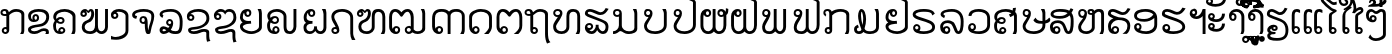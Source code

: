 SplineFontDB: 3.0
FontName: Viravong
FullName: Viravong
FamilyName: Viravong
Weight: Regular
Copyright: Viravong, Lao Pali font based on Sanit Phokhaphan's LaneXang_Mon.\nCopyright (c) 2018, Theppitak Karoonboonyanan.\n\nLaneXang_Mon - font for the Laotian language of Laos.\nCopyright (c) 2013, Sanit Phokhaphan.\n
UComments: "2018-9-3: Created with FontForge (http://fontforge.org)"
Version: 001.005
ItalicAngle: 0
UnderlinePosition: -100
UnderlineWidth: 50
Ascent: 800
Descent: 200
InvalidEm: 0
LayerCount: 2
Layer: 0 0 "Back" 1
Layer: 1 0 "Fore" 0
XUID: [1021 642 1126272861 3024291]
FSType: 0
OS2Version: 0
OS2_WeightWidthSlopeOnly: 0
OS2_UseTypoMetrics: 1
CreationTime: 1535951478
ModificationTime: 1539071190
PfmFamily: 17
TTFWeight: 400
TTFWidth: 5
LineGap: 90
VLineGap: 0
OS2TypoAscent: 0
OS2TypoAOffset: 1
OS2TypoDescent: 0
OS2TypoDOffset: 1
OS2TypoLinegap: 90
OS2WinAscent: 0
OS2WinAOffset: 1
OS2WinDescent: 0
OS2WinDOffset: 1
HheadAscent: 0
HheadAOffset: 1
HheadDescent: 0
HheadDOffset: 1
OS2Vendor: 'PfEd'
Lookup: 260 0 0 "'mark' BelowBase Mark Positioning" { "BelowBase Mark Positioning-1"  } ['mark' ('DFLT' <'dflt' > 'lao ' <'LAO ' 'dflt' > ) ]
Lookup: 260 0 0 "'mark' AboveBase Mark Positioning" { "AboveBase Mark Positioning-1"  } ['mark' ('DFLT' <'dflt' > 'lao ' <'LAO ' 'dflt' > ) ]
Lookup: 260 0 0 "'mark' AboveLeft Mark Positioning" { "AboveLeft Mark Positioning-1"  } ['mark' ('DFLT' <'dflt' > 'lao ' <'LAO ' 'dflt' > ) ]
Lookup: 262 0 0 "'mkmk' BelowMark Mark to Mark" { "BelowMark Mark to Mark-1"  } ['mkmk' ('DFLT' <'dflt' > 'lao ' <'LAO ' 'dflt' > ) ]
Lookup: 262 2 0 "'mkmk' AboveMark Mark to Mark" { "AboveMark Mark to Mark-1"  } ['mkmk' ('DFLT' <'dflt' > 'lao ' <'LAO ' 'dflt' > ) ]
MarkAttachClasses: 5
"AboveBase" 0 
"BelowBase" 0 
"AboveMark" 0 
"BelowMark" 0 
DEI: 91125
LangName: 1033 "" "" "" "" "" "" "" "" "" "" "" "" "" "Copyright (c) 2013, Sanit Phokhaphan.+AAoA-Copyright (c) 2018, Theppitak Karoonboonyanan (theppitak@gmail.com),+AAoA-with Reserved Font Name Viravong.+AAoACgAA-This Font Software is licensed under the SIL Open Font License, Version 1.1.+AAoA-This license is copied below, and is also available with a FAQ at:+AAoA-http://scripts.sil.org/OFL+AAoACgAK------------------------------------------------------------+AAoA-SIL OPEN FONT LICENSE Version 1.1 - 26 February 2007+AAoA------------------------------------------------------------+AAoACgAA-PREAMBLE+AAoA-The goals of the Open Font License (OFL) are to stimulate worldwide+AAoA-development of collaborative font projects, to support the font creation+AAoA-efforts of academic and linguistic communities, and to provide a free and+AAoA-open framework in which fonts may be shared and improved in partnership+AAoA-with others.+AAoACgAA-The OFL allows the licensed fonts to be used, studied, modified and+AAoA-redistributed freely as long as they are not sold by themselves. The+AAoA-fonts, including any derivative works, can be bundled, embedded, +AAoA-redistributed and/or sold with any software provided that any reserved+AAoA-names are not used by derivative works. The fonts and derivatives,+AAoA-however, cannot be released under any other type of license. The+AAoA-requirement for fonts to remain under this license does not apply+AAoA-to any document created using the fonts or their derivatives.+AAoACgAA-DEFINITIONS+AAoAIgAA-Font Software+ACIA refers to the set of files released by the Copyright+AAoA-Holder(s) under this license and clearly marked as such. This may+AAoA-include source files, build scripts and documentation.+AAoACgAi-Reserved Font Name+ACIA refers to any names specified as such after the+AAoA-copyright statement(s).+AAoACgAi-Original Version+ACIA refers to the collection of Font Software components as+AAoA-distributed by the Copyright Holder(s).+AAoACgAi-Modified Version+ACIA refers to any derivative made by adding to, deleting,+AAoA-or substituting -- in part or in whole -- any of the components of the+AAoA-Original Version, by changing formats or by porting the Font Software to a+AAoA-new environment.+AAoACgAi-Author+ACIA refers to any designer, engineer, programmer, technical+AAoA-writer or other person who contributed to the Font Software.+AAoACgAA-PERMISSION & CONDITIONS+AAoA-Permission is hereby granted, free of charge, to any person obtaining+AAoA-a copy of the Font Software, to use, study, copy, merge, embed, modify,+AAoA-redistribute, and sell modified and unmodified copies of the Font+AAoA-Software, subject to the following conditions:+AAoACgAA-1) Neither the Font Software nor any of its individual components,+AAoA-in Original or Modified Versions, may be sold by itself.+AAoACgAA-2) Original or Modified Versions of the Font Software may be bundled,+AAoA-redistributed and/or sold with any software, provided that each copy+AAoA-contains the above copyright notice and this license. These can be+AAoA-included either as stand-alone text files, human-readable headers or+AAoA-in the appropriate machine-readable metadata fields within text or+AAoA-binary files as long as those fields can be easily viewed by the user.+AAoACgAA-3) No Modified Version of the Font Software may use the Reserved Font+AAoA-Name(s) unless explicit written permission is granted by the corresponding+AAoA-Copyright Holder. This restriction only applies to the primary font name as+AAoA-presented to the users.+AAoACgAA-4) The name(s) of the Copyright Holder(s) or the Author(s) of the Font+AAoA-Software shall not be used to promote, endorse or advertise any+AAoA-Modified Version, except to acknowledge the contribution(s) of the+AAoA-Copyright Holder(s) and the Author(s) or with their explicit written+AAoA-permission.+AAoACgAA-5) The Font Software, modified or unmodified, in part or in whole,+AAoA-must be distributed entirely under this license, and must not be+AAoA-distributed under any other license. The requirement for fonts to+AAoA-remain under this license does not apply to any document created+AAoA-using the Font Software.+AAoACgAA-TERMINATION+AAoA-This license becomes null and void if any of the above conditions are+AAoA-not met.+AAoACgAA-DISCLAIMER+AAoA-THE FONT SOFTWARE IS PROVIDED +ACIA-AS IS+ACIA, WITHOUT WARRANTY OF ANY KIND,+AAoA-EXPRESS OR IMPLIED, INCLUDING BUT NOT LIMITED TO ANY WARRANTIES OF+AAoA-MERCHANTABILITY, FITNESS FOR A PARTICULAR PURPOSE AND NONINFRINGEMENT+AAoA-OF COPYRIGHT, PATENT, TRADEMARK, OR OTHER RIGHT. IN NO EVENT SHALL THE+AAoA-COPYRIGHT HOLDER BE LIABLE FOR ANY CLAIM, DAMAGES OR OTHER LIABILITY,+AAoA-INCLUDING ANY GENERAL, SPECIAL, INDIRECT, INCIDENTAL, OR CONSEQUENTIAL+AAoA-DAMAGES, WHETHER IN AN ACTION OF CONTRACT, TORT OR OTHERWISE, ARISING+AAoA-FROM, OUT OF THE USE OR INABILITY TO USE THE FONT SOFTWARE OR FROM+AAoA-OTHER DEALINGS IN THE FONT SOFTWARE." "http://scripts.sil.org/OFL"
Encoding: UnicodeBmp
UnicodeInterp: none
NameList: AGL For New Fonts
DisplaySize: -48
AntiAlias: 1
FitToEm: 0
WinInfo: 3752 8 4
BeginPrivate: 5
BlueValues 14 [-8 0 580 591]
StdVW 4 [72]
StemSnapV 10 [50 60 72]
StdHW 4 [68]
StemSnapH 10 [48 57 68]
EndPrivate
AnchorClass2: "AboveLeft" "AboveLeft Mark Positioning-1" "AboveMark" "AboveMark Mark to Mark-1" "BelowMark" "BelowMark Mark to Mark-1" "AboveBase" "AboveBase Mark Positioning-1" "BelowBase" "BelowBase Mark Positioning-1"
BeginChars: 65536 83

StartChar: uni0E81
Encoding: 3713 3713 0
Width: 707
VWidth: 1060
Flags: W
HStem: -8 48<98.4817 167.511> 0 21G<503 590.5> 113 48<99.2789 158.836> 418 48<66.2962 158.641> 523 68<317.787 503.215> 543 48<66.923 147.124>
VStem: 12 50<472.173 536.06> 44 50<44.9865 107.739> 159 72<159 421> 171 60<44.908 109.47> 535 72<15.8203 491.762>
AnchorPoint: "AboveBase" 383 617 basechar 0
AnchorPoint: "BelowBase" 408 -35 basechar 0
LayerCount: 2
Fore
SplineSet
62 506 m 3x36a0
 62 480 83 466 111 466 c 3
 130 466 144 468 159 471 c 1
 159 509 145 543 115 543 c 3
 84 543 62 526 62 506 c 3x36a0
171 77 m 3xb160
 171 97 153 113 133 113 c 3
 114 113 94 96 94 77 c 3
 94 57 113 40 133 40 c 3
 154 40 171 57 171 77 c 3xb160
138 161 m 3
 148 161 153 159 159 159 c 1
 159 421 l 1
 159 421 138 418 124 418 c 3
 58 418 12 445 12 501 c 3
 12 561 55 591 117 591 c 3xb6a0
 178 591 211 560 221 511 c 1
 276 562 320 591 404 591 c 3
 500 591 608 549 608 466 c 2
 607 67 l 2
 607 48 597 30 584 0 c 1
 503 0 l 1
 503 0 535 47 535 65 c 2
 536 441 l 2
 536 499 483 523 406 523 c 3x7aa0
 338 523 265 478 231 441 c 1
 231 88 l 2
 231 41 194 -8 138 -8 c 3
 86 -8 44 30 44 73 c 259
 44 121 86 161 138 161 c 3
EndSplineSet
EndChar

StartChar: uni0E82
Encoding: 3714 3714 1
Width: 628
VWidth: 1063
Flags: W
HStem: -8 68<83.0906 251.78> 0 21G<431 516.5> 64 68<318.044 449.823> 285 57<112.022 223.192> 412 48<162.823 223.687> 523 68<146.279 385.378>
VStem: 1 72<74.9058 123.13 353.951 464.587> 110 50<344.303 409.644> 227 50<345.413 409.071> 451 72<0.539446 57.8518 312.374 466.638>
AnchorPoint: "AboveBase" 266 617 basechar 0
AnchorPoint: "BelowBase" 330 -35 basechar 0
LayerCount: 2
Fore
SplineSet
196 460 m 3xbfc0
 239 460 277 426 277 377 c 3
 277 317 230 285 137 285 c 3
 61 285 3 340 3 414 c 3
 3 534 124 591 263 591 c 3
 414 591 529 544 529 399 c 3
 529 285 451 214 370 187 c 0
 337 176 258 164 186 154 c 16
 142 148 73 121 73 103 c 3
 73 70 129 60 154 60 c 3xbfc0
 265 60 307 132 394 132 c 3
 463 132 523 109 523 42 c 3
 523 19 522 13 511 0 c 1
 431 0 l 1x7fc0
 438 10 451 28 451 39 c 3
 451 52 435 64 384 64 c 3
 318 64 273 -8 168 -8 c 3
 87 -8 1 10 1 105 c 3
 1 171 92 205 181 216 c 0
 235 223 285 232 330 243 c 0
 385 257 457 316 457 389 c 3
 457 497 358 523 262 523 c 3
 183 523 75 493 75 412 c 3
 75 366 88 350 121 344 c 1
 113 351 110 364 110 377 c 3
 110 428 145 460 196 460 c 3xbfc0
160 377 m 3
 160 359 175 342 193 342 c 3
 211 342 227 359 227 377 c 3
 227 395 211 412 193 412 c 3
 175 412 160 395 160 377 c 3
EndSplineSet
EndChar

StartChar: uni0E84
Encoding: 3716 3716 2
Width: 676
VWidth: 1059
Flags: W
HStem: -8 57<124.312 253.432> 0 21G<456 546> 125 48<184.872 254.297> 232 48<137.378 235.196> 358 48<145.868 233.991> 523 68<165.21 394.283>
VStem: 3 72<92.6338 269.238 360.582 451.919> 131 50<61.0322 120.44> 239 50<285.8 352.835> 258 50<53.9782 121.676> 490 72<26.4537 455.462>
AnchorPoint: "AboveBase" 291 617 basechar 0
AnchorPoint: "BelowBase" 351 -35 basechar 0
LayerCount: 2
Fore
SplineSet
197 232 m 3x7fa0
 149 232 118 247 92 270 c 1
 81 251 75 227 75 191 c 3
 75 127 91 75 134 61 c 1
 134 61 131 79 131 83 c 3
 131 129 178 173 221 173 c 3
 266 173 308 132 308 83 c 3
 308 24 249 -8 189 -8 c 3xbf60
 64 -8 3 73 3 195 c 3
 3 247 22 276 47 311 c 1
 28 339 7 367 7 409 c 3
 7 531 156 591 292 591 c 3
 420 591 562 523 562 430 c 2
 562 97 l 2
 562 53 553 35 539 0 c 1
 456 0 l 1
 469 29 490 66 490 97 c 2
 490 406 l 2
 490 474 372 523 295 523 c 3
 193 523 79 489 79 396 c 3
 79 379 80 369 88 360 c 1
 113 391 142 406 195 406 c 3
 248 406 289 369 289 317 c 3
 289 270 248 232 197 232 c 3x7fa0
189 280 m 3
 212 280 239 290 239 316 c 3x3fa0
 239 341 220 358 195 358 c 3
 170 358 146 343 125 313 c 1
 146 291 168 280 189 280 c 3
220 49 m 3xbf60
 241 49 258 67 258 89 c 3
 258 110 241 125 220 125 c 3
 201 125 181 108 181 89 c 3
 181 66 195 49 220 49 c 3xbf60
EndSplineSet
EndChar

StartChar: uni0E87
Encoding: 3719 3719 3
Width: 526
VWidth: 1063
Flags: W
HStem: -167 68<21.077 225.71> 348 48<63.4368 130.029> 523 68<132.646 296.75>
VStem: -1 60<400.698 467.423> 134 50<399.996 469.216> 364 72<-2.56445 466.916>
AnchorPoint: "AboveBase" 217 617 basechar 0
AnchorPoint: "BelowBase" 290 -194 basechar 0
LayerCount: 2
Fore
SplineSet
134 435 m 3
 134 455 117 473 97 473 c 259
 76 473 59 456 59 435 c 3
 59 413 76 396 97 396 c 259
 118 396 134 414 134 435 c 3
184 430 m 3
 184 386 145 348 95 348 c 259
 29 348 -1 385 -1 449 c 3
 -1 540 107 591 201 591 c 3
 318 591 436 537 436 422 c 2
 436 66 l 2
 436 -94 276 -167 132 -167 c 3
 101 -167 57 -164 0 -158 c 1
 1 -69 l 1
 40 -84 61 -99 117 -99 c 3
 207 -99 364 -38 364 52 c 2
 364 422 l 2
 364 475 289 523 194 523 c 3
 175 523 154 522 130 512 c 1
 152 506 184 474 184 430 c 3
EndSplineSet
EndChar

StartChar: uni0E88
Encoding: 3720 3720 4
Width: 673
VWidth: 1060
Flags: W
HStem: -8 21G<362 442> 234 48<242.87 312.726> 361 70<76.6074 109.1> 370 48<242.678 315.271> 523 68<132.894 429.425>
VStem: 3 72<435.546 485.718> 187 50<286.851 364.756> 321 72<78.7824 228 286.968 364.725> 484 72<298.337 476.778>
AnchorPoint: "AboveBase" 279 617 basechar 0
AnchorPoint: "BelowBase" 409 -35 basechar 0
LayerCount: 2
Fore
SplineSet
474 82 m 0xef80
 468 36 462 -8 422 -8 c 2
 388 -8 l 2
 336 -8 321 125 321 192 c 2
 321 228 l 1
 310 237 l 1
 302 235 293 234 283 234 c 3
 235 234 187 269 187 324 c 3
 187 379 227 418 286 418 c 3
 359 418 393 372 393 226 c 3
 393 159 398 112 409 75 c 1
 434 274 484 264 484 418 c 3xdf80
 484 511 382 523 288 523 c 3
 219 523 75 504 75 457 c 3
 75 435 107 433 128 431 c 1
 107 361 l 1
 51 368 3 394 3 454 c 3
 3 559 182 591 290 591 c 3
 431 591 556 550 556 428 c 3
 556 309 487 183 474 82 c 0xef80
321 326 m 3
 321 352 305 370 279 370 c 3
 253 370 237 352 237 326 c 3
 237 300 254 282 279 282 c 3
 304 282 321 300 321 326 c 3
EndSplineSet
EndChar

StartChar: uni0E8A
Encoding: 3722 3722 5
Width: 678
VWidth: 1063
Flags: W
HStem: -8 68<123.497 298.66> 55 68<368.466 505.203> 305 48<85.9287 157.246> 421 48<110.436 156.665> 523 68<166.995 421.646>
VStem: 23 60<357.115 476.343> 51 72<68.2831 113.775> 160 50<357.513 416.788> 508 72<-180.855 47.3099 284.407 454.015>
AnchorPoint: "AboveBase" 303 617 basechar 0
AnchorPoint: "BelowBase" 356 -35 basechar 0
LayerCount: 2
Fore
SplineSet
160 387 m 3x3d80
 160 406 142 421 121 421 c 3
 100 421 83 406 83 387 c 3
 83 368 100 353 121 353 c 3
 142 353 160 368 160 387 c 3x3d80
530 -214 m 1
 513 -157 508 -118 508 -55 c 2
 508 21 l 2
 508 44 488 55 445 55 c 3x7b80
 383 55 317 -8 197 -8 c 3
 94 -8 51 39 51 94 c 3xbb80
 51 133 106 156 210 163 c 0
 244 165 285 172 331 183 c 0
 422 205 512 269 512 371 c 3
 512 479 415 523 307 523 c 3
 215 523 155 506 110 468 c 1
 116 469 121 469 126 469 c 3
 162 469 210 436 210 390 c 3
 210 337 170 305 125 305 c 3
 53 305 23 349 23 415 c 3xbd80
 23 535 172 591 305 591 c 3
 474 591 584 519 584 364 c 3
 584 230 469 167 365 132 c 0
 327 119 285 109 235 105 c 0
 182 100 123 97 123 82 c 0
 123 67 178 60 196 60 c 3xbb80
 296 60 349 123 459 123 c 3x7b80
 523 123 580 97 580 33 c 2
 580 -78 l 2
 580 -126 590 -171 612 -195 c 1
 530 -214 l 1
EndSplineSet
EndChar

StartChar: uni0E8D
Encoding: 3725 3725 6
Width: 667
VWidth: 1063
Flags: W
HStem: -8 68<176.003 388.232> 242 68<124.288 273.323> 403 48<163.193 228.538> 534 57<163.089 228.965> 560 20G<440 530.5>
VStem: -1 72<130.523 202.651 346.84 488.924> 234 50<455.335 529.891> 475 72<126.073 558.145>
AnchorPoint: "AboveBase" 272 617 basechar 0
AnchorPoint: "BelowBase" 365 -35 basechar 0
LayerCount: 2
Fore
SplineSet
475 462 m 2xf7
 475 514 462 547 440 580 c 1
 526 580 l 1xef
 535 552 547 528 547 491 c 2
 547 154 l 2
 547 66 407 -8 281 -8 c 3
 151 -8 -1 62 -1 178 c 3
 -1 220 21 252 65 274 c 1
 31 296 -1 351 -1 392 c 3
 -1 505 64 591 186 591 c 3
 250 591 284 555 284 497 c 3
 284 444 241 403 194 403 c 3
 139 403 109 445 103 499 c 1
 80 487 71 436 71 398 c 3
 71 329 152 310 212 310 c 11
 236 310 273 314 273 314 c 1
 280 245 l 1
 280 245 253 242 235 242 c 3
 150 242 71 203 71 175 c 3
 71 109 201 60 285 60 c 3
 368 60 475 105 475 178 c 2
 475 462 l 2xf7
196 451 m 3
 218 451 234 471 234 493 c 3
 234 515 218 534 196 534 c 3xf7
 174 534 158 515 158 493 c 3
 158 471 174 451 196 451 c 3
EndSplineSet
EndChar

StartChar: uni0E94
Encoding: 3732 3732 7
Width: 685
VWidth: 1063
Flags: W
HStem: -8 57<136.24 208.335> 0 21G<375 512> 133 48<135.432 208.574> 523 68<182.645 409.426>
VStem: 4 72<117.847 436.938> 215 50<56.1406 125.613> 502 72<105.367 446.341>
AnchorPoint: "AboveBase" 295 617 basechar 0
AnchorPoint: "BelowBase" 384 -35 basechar 0
LayerCount: 2
Fore
SplineSet
574 394 m 2xbe
 574 170 l 2
 574 113 537 43 487 0 c 1
 375 0 l 1x7e
 424 37 502 107 502 161 c 2
 502 370 l 2
 502 478 403 523 295 523 c 3
 193 523 76 472 76 370 c 2
 76 184 l 2
 76 157 81 135 87 117 c 1
 92 153 140 181 177 181 c 3
 215 181 265 141 265 88 c 3
 265 32 217 -8 169 -8 c 3
 68 -8 4 71 4 171 c 2
 4 410 l 2
 4 519 170 591 295 591 c 3
 442 591 574 528 574 394 c 2xbe
129 91 m 3
 129 68 151 49 171 49 c 3xbe
 191 49 215 68 215 91 c 3
 215 114 192 133 172 133 c 3
 152 133 129 114 129 91 c 3
EndSplineSet
EndChar

StartChar: uni0E95
Encoding: 3733 3733 8
Width: 772
VWidth: 1063
Flags: W
HStem: -8 57<164.372 242.885> 0 21G<444 589> 133 48<164.461 243.431> 523 68<122.5 226.127 437.404 545.291>
VStem: 14 72<119.257 481.174> 249 50<55.0109 126.986> 585 72<111.485 475.622>
AnchorPoint: "AboveBase" 335 617 basechar 0
AnchorPoint: "BelowBase" 443 -35 basechar 0
LayerCount: 2
Fore
SplineSet
495 591 m 3xbe
 599 591 657 505 657 393 c 2
 657 199 l 2
 657 100 620 55 558 0 c 1
 444 0 l 1x7e
 513 48 585 108 585 175 c 2
 585 370 l 2
 585 441 561 523 498 523 c 3
 449 523 399 475 375 433 c 0
 368 419 353 405 335 405 c 3
 321 405 302 422 297 432 c 0
 270 470 214 523 170 523 c 3
 108 523 86 441 86 408 c 2
 86 193 l 2
 86 164 87 132 110 116 c 1
 121 157 165 181 201 181 c 3
 250 181 299 145 299 88 c 3
 299 29 250 -8 192 -8 c 3
 92 -8 14 66 14 170 c 2
 14 395 l 2
 14 506 69 591 173 591 c 3
 248 591 303 555 334 509 c 1
 367 550 421 591 495 591 c 3xbe
249 91 m 3
 249 114 231 133 204 133 c 3
 177 133 159 114 159 91 c 3
 159 68 176 49 203 49 c 3xbe
 230 49 249 68 249 91 c 3
EndSplineSet
EndChar

StartChar: uni0E96
Encoding: 3734 3734 9
Width: 645
VWidth: 1053
Flags: W
HStem: -8 48<147.961 219.291> 118 48<155.36 219.291> 422 48<-7.88381 83> 523 68<240.21 418.892> 543 48<-7.56258 73.9355>
VStem: -61 50<474.705 537.337> 83 72<163 426> 83 60<45.4521 113.819> 224 50<45.4363 112.693> 452 72<-152.05 491.65>
AnchorPoint: "AboveBase" 303 617 basechar 0
AnchorPoint: "BelowBase" 309 -35 basechar 0
LayerCount: 2
Fore
SplineSet
83 474 m 1xedc0
 83 495 l 2
 83 508 69 543 42 543 c 3
 11 543 -11 532 -11 505 c 3
 -11 473 17 470 48 470 c 3
 53 470 83 474 83 474 c 1xedc0
224 79 m 259
 224 101 205 118 183 118 c 3
 161 118 143 101 143 79 c 259
 143 57 161 40 183 40 c 3
 205 40 224 57 224 79 c 259
182 -8 m 3
 124 -8 83 32 83 89 c 2xf5c0
 83 426 l 1
 72 424 61 422 48 422 c 3
 -4 422 -61 451 -61 501 c 3
 -61 558 -21 591 42 591 c 3xeec0
 105 591 134 561 151 511 c 1
 197 548 242 591 324 591 c 3
 415 591 524 554 524 469 c 2
 524 42 l 2
 524 -70 534 -177 586 -213 c 1
 501 -247 l 1
 470 -187 452 -103 452 -10 c 2
 452 445 l 2
 452 501 388 523 326 523 c 3
 242 523 206 475 155 441 c 1
 155 163 l 1xf6c0
 161 165 169 166 182 166 c 3
 235 166 274 126 274 78 c 3
 274 30 235 -8 182 -8 c 3
EndSplineSet
EndChar

StartChar: uni0E97
Encoding: 3735 3735 10
Width: 792
VWidth: 1063
Flags: W
HStem: -8 68<126.594 288.199> 0 21G<566 664> 390 48<66.1362 122.974> 523 68<443.036 572.594> 543 48<67.0135 163.562>
VStem: 4 72<106.987 224.281> 5 50<450.087 531.154> 176 60<449.367 530.837> 336 72<103.99 485.936> 607 72<31.1628 484.7>
AnchorPoint: "AboveBase" 341 617 basechar 0
AnchorPoint: "BelowBase" 454 -35 basechar 0
LayerCount: 2
Fore
SplineSet
505 591 m 3xb5c0
 619 591 679 528 679 412 c 2
 679 106 l 2
 679 58 673 35 655 0 c 1
 566 0 l 1x75c0
 585 30 607 58 607 107 c 2
 607 407 l 2
 607 476 578 523 505 523 c 3
 444 523 408 480 408 410 c 2
 408 161 l 2
 408 57 325 -8 216 -8 c 3
 94 -8 4 46 4 172 c 3xb5c0
 4 265 82 317 124 395 c 1
 117 392 109 390 101 390 c 3
 55 390 5 435 5 489 c 3
 5 551 51 591 113 591 c 3xabc0
 186 591 236 553 236 491 c 3
 236 436 210 405 185 354 c 16
 163 310 76 215 76 172 c 3
 76 96 139 60 213 60 c 11
 275 60 336 100 336 160 c 2
 336 412 l 2
 336 531 383 591 505 591 c 3xb5c0
176 490 m 3
 176 515 155 543 115 543 c 3
 75 543 55 515 55 490 c 3x2bc0
 55 465 75 438 115 438 c 0
 155 438 176 465 176 490 c 3
EndSplineSet
EndChar

StartChar: uni0E99
Encoding: 3737 3737 11
Width: 770
VWidth: 1063
Flags: W
HStem: -8 68<1 75.2656 303.505 495.341> 404 48<58.6723 147.558> 543 48<57.3291 153.863> 560 20G<496 590.5>
VStem: 1 50<460.137 535.753> 148 72<133.729 412> 160 60<459.699 534.238> 535 72<94.3275 548.746>
AnchorPoint: "AboveBase" 357 617 basechar 0
AnchorPoint: "BelowBase" 405 -35 basechar 0
LayerCount: 2
Fore
SplineSet
607 118 m 2xdd
 607 29 485 -8 398 -8 c 3
 261 -8 247 65 182 65 c 3
 143 65 123 -8 1 -8 c 1
 1 60 l 1
 81 60 148 129 148 202 c 2
 148 412 l 1xdd
 136 406 121 404 104 404 c 3
 48 404 1 440 1 497 c 3
 1 559 36 591 106 591 c 3
 171 591 220 552 220 490 c 2xeb
 220 203 l 2
 220 112 309 60 400 60 c 3
 466 60 535 83 535 143 c 2
 535 477 l 2
 535 519 511 551 496 580 c 1
 585 580 l 1
 596 549 607 523 607 477 c 2
 607 118 l 2xdd
160 498 m 3xeb
 160 525 141 543 105 543 c 3
 70 543 51 525 51 498 c 3
 51 472 70 452 105 452 c 3
 141 452 160 472 160 498 c 3xeb
EndSplineSet
EndChar

StartChar: uni0E9A
Encoding: 3738 3738 12
Width: 695
VWidth: 1063
Flags: W
HStem: -8 68<153.484 395.706> 392 48<61.2319 110.421> 543 48<60.9389 144.116> 560 20G<457 549.5>
VStem: 1 72<125.766 238.245> 2 50<449.234 533.879> 153 60<449.259 534.259> 497 72<138.781 545.504>
AnchorPoint: "BelowBase" 381 -35 basechar 0
AnchorPoint: "AboveBase" 286 617 basechar 0
LayerCount: 2
Fore
SplineSet
73 188 m 3xeb
 73 92 180 60 278 60 c 3
 382 60 497 106 497 203 c 2
 497 473 l 2
 497 517 472 549 457 580 c 1
 546 580 l 1
 553 553 569 532 569 501 c 2
 569 205 l 2
 569 65 430 -8 278 -8 c 3
 141 -8 1 44 1 188 c 3xdb
 1 267 65 313 111 386 c 1
 110 392 102 392 97 392 c 3
 42 392 2 430 2 486 c 3xd7
 2 547 37 591 97 591 c 3
 159 591 213 553 213 489 c 3
 213 450 204 417 187 388 c 0
 158 338 73 218 73 188 c 3xeb
153 492 m 3
 153 520 133 543 102 543 c 3
 72 543 52 520 52 492 c 3xe7
 52 465 72 440 102 440 c 3
 133 440 153 465 153 492 c 3
EndSplineSet
EndChar

StartChar: uni0E9B
Encoding: 3739 3739 13
Width: 697
VWidth: 1058
Flags: W
HStem: -8 68<191.433 425.478> 389 48<100.261 149.699> 543 48<99.5382 180.817> 859 57<523.277 651.917> 886 57<464.713 550.524>
VStem: 41 72<121.826 239.46> 42 50<444.258 535.567> 189 60<444.723 535.447> 404 60<849.061 885.172> 525 72<138.472 782.879>
AnchorPoint: "AboveLeft" 453 617 basechar 0
AnchorPoint: "BelowBase" 412 -35 basechar 0
LayerCount: 2
Fore
SplineSet
189 490 m 3xe3c0
 189 521 171 543 140 543 c 3
 109 543 92 521 92 490 c 3
 92 459 109 437 140 437 c 3
 171 437 189 459 189 490 c 3xe3c0
680 889 m 1
 635 866 621 859 576 859 c 3xf5c0
 543 859 521 886 491 886 c 3
 476 886 464 878 464 864 c 0
 464 856 473 850 490 848 c 0
 537 843 597 803 597 762 c 2
 597 209 l 2
 597 73 463 -8 313 -8 c 3
 169 -8 41 48 41 187 c 3xedc0
 41 266 109 317 150 385 c 1
 149 388 141 389 136 389 c 3
 81 389 42 430 42 484 c 3xebc0
 42 544 78 591 137 591 c 3
 193 591 249 556 249 488 c 3
 249 449 238 405 223 381 c 0
 196 336 113 219 113 187 c 3
 113 92 215 60 313 60 c 3
 413 60 525 108 525 206 c 2
 525 758 l 2
 525 773 491 794 466 799 c 0
 435 805 404 834 404 874 c 3
 404 913 449 943 495 943 c 3xedc0
 536 943 543 916 579 916 c 3xf5c0
 601 916 624 922 642 935 c 1
 680 889 l 1
EndSplineSet
EndChar

StartChar: uni0E9C
Encoding: 3740 3740 14
Width: 754
VWidth: 1063
Flags: W
HStem: -8 68<136.053 262.685 422.592 538.404> 398 48<152.598 222.698 492.399 575.371> 534 57<154.661 222.949 490.225 568.956> 560 20G<317 389>
VStem: 12 72<117.297 458.959> 229 50<452.007 528.802> 317 72<111.962 580> 435 50<454.444 528.271> 587 72<111.779 413> 648 60<523.177 593>
AnchorPoint: "AboveBase" 353 617 basechar 0
AnchorPoint: "BelowBase" 442 -35 basechar 0
LayerCount: 2
Fore
SplineSet
536 446 m 3xef
 565 446 579 460 579 487 c 3
 579 511 551 534 528 534 c 3
 505 534 485 516 485 493 c 3
 485 464 508 446 536 446 c 3xef
147 490 m 3
 147 465 166 446 188 446 c 3
 210 446 229 465 229 490 c 3
 229 515 210 534 188 534 c 3
 166 534 147 515 147 490 c 3
389 161 m 2
 389 108 427 60 471 60 c 3
 546 60 587 118 587 201 c 2xdf80
 588 413 l 1
 564 403 546 398 527 398 c 3
 479 398 435 446 435 490 c 3
 435 560 482 591 534 591 c 3
 584 591 621 558 640 522 c 1
 647 547 648 579 648 611 c 1
 708 593 l 1xef40
 708 515 702 476 659 448 c 1
 659 205 l 2
 659 84 592 -8 472 -8 c 3
 427 -8 385 13 347 55 c 1
 320 23 284 -8 205 -8 c 3
 82 -8 12 89 12 192 c 2
 11 413 l 2
 11 516 78 591 180 591 c 3xef80
 244 591 279 550 279 490 c 3
 279 436 232 398 186 398 c 3
 148 398 109 419 97 460 c 1
 85 438 84 403 84 369 c 2
 84 201 l 2
 84 127 122 60 206 60 c 3
 251 60 317 114 317 161 c 2
 317 580 l 1
 389 580 l 1xdf80
 389 161 l 2
EndSplineSet
EndChar

StartChar: uni0E9D
Encoding: 3741 3741 15
Width: 788
VWidth: 1063
Flags: W
HStem: -8 68<148.422 279.062 437.931 554.068> 396 48<167.458 234.237> 534 57<167.545 233.753> 560 20G<333 405> 859 57<601.277 729.892> 886 57<542.713 628.524>
VStem: 28 72<114.766 459.051> 241 50<449.657 528.361> 333 72<111.962 580> 482 60<849.061 885.127> 602 72<111.19 783.587>
AnchorPoint: "AboveLeft" 530 617 basechar 0
AnchorPoint: "BelowBase" 458 -35 basechar 0
LayerCount: 2
Fore
SplineSet
161 489 m 3xe3e0
 161 465 180 444 201 444 c 3
 222 444 241 465 241 489 c 3
 241 513 222 534 201 534 c 3
 180 534 161 513 161 489 c 3xe3e0
758 889 m 1
 713 866 698 859 654 859 c 3xcbe0
 621 859 599 886 569 886 c 3
 554 886 542 878 542 864 c 3
 542 856 551 850 568 848 c 0
 615 843 674 805 674 762 c 2
 674 205 l 2
 674 84 607 -8 487 -8 c 3
 442 -8 401 13 363 55 c 1
 336 24 291 -8 220 -8 c 3
 98 -8 29 83 28 192 c 2
 27 413 l 2
 27 516 94 591 195 591 c 3xe7e0
 255 591 291 550 291 489 c 3
 291 440 245 396 202 396 c 3
 158 396 123 418 112 460 c 1
 105 447 100 430 100 413 c 2
 100 206 l 2
 100 132 128 60 221 60 c 3
 267 60 333 114 333 161 c 2
 333 580 l 1
 405 580 l 1
 405 161 l 2
 405 108 442 60 486 60 c 3
 564 60 602 118 602 201 c 2
 602 758 l 2
 602 774 571 794 546 799 c 0
 515 805 482 834 482 874 c 3
 482 906 527 943 573 943 c 3xd7e0
 614 943 621 916 657 916 c 3xcbe0
 679 916 702 922 720 935 c 1
 758 889 l 1
EndSplineSet
EndChar

StartChar: uni0E9E
Encoding: 3742 3742 16
Width: 762
VWidth: 1063
Flags: W
HStem: -8 68<104.483 251.606 399.562 494.797> 396 48<64.6428 112.145> 543 48<63.7398 142.326> 560 20G<294 366 530 602>
VStem: 4 72<89.7778 224.375> 5 50<452.596 535.025> 151 60<452.97 535.04> 294 72<103.693 580> 530 72<100.031 580>
AnchorPoint: "AboveBase" 330 617 basechar 0
AnchorPoint: "BelowBase" 403 -35 basechar 0
LayerCount: 2
Fore
SplineSet
449 60 m 259xdb80
 492 60 530 114 530 162 c 2
 530 580 l 1
 602 580 l 1
 602 162 l 2
 602 69 542 -8 450 -8 c 3
 399 -8 366 19 330 55 c 1
 290 16 262 -8 194 -8 c 3
 65 -8 4 39 4 170 c 3xdb80
 4 246 77 334 113 391 c 1
 110 394 104 396 99 396 c 3
 42 396 5 435 5 487 c 3
 5 546 40 591 100 591 c 3xe780
 158 591 211 553 211 491 c 3
 211 431 187 386 166 345 c 0
 148 310 76 202 76 170 c 3
 76 81 110 60 194 60 c 3
 243 60 294 109 294 162 c 2
 294 580 l 1
 366 580 l 1
 366 162 l 2
 366 112 401 60 449 60 c 259xdb80
151 494 m 3
 151 520 132 543 103 543 c 3
 74 543 55 520 55 494 c 3xe780
 55 468 74 444 103 444 c 3
 132 444 151 468 151 494 c 3
EndSplineSet
EndChar

StartChar: uni0E9F
Encoding: 3743 3743 17
Width: 783
VWidth: 1063
Flags: W
HStem: -8 68<147.998 303.007 451.448 569.781> 392 48<101.484 156.178> 543 48<102.143 188.925> 560 20G<345 417> 859 57<617.052 745.392> 886 57<558.713 643.561>
VStem: 42 50<450.055 533.635> 45 72<89.9881 225.019> 198 60<449.557 533.396> 345 72<102.437 580> 498 60<849.061 885.172> 618 72<113.547 781.745>
AnchorPoint: "AboveLeft" 546 617 basechar 0
AnchorPoint: "BelowBase" 475 -35 basechar 0
LayerCount: 2
Fore
SplineSet
145 543 m 3xe2f0
 114 543 92 521 92 492 c 3
 92 463 114 440 145 440 c 3
 176 440 198 463 198 492 c 3
 198 521 176 543 145 543 c 3xe2f0
774 889 m 1
 729 866 714 859 670 859 c 3xc9f0
 636 859 614 886 585 886 c 3
 570 886 558 878 558 864 c 3
 558 856 567 850 584 848 c 0
 624 844 690 805 690 762 c 2
 690 209 l 2
 690 86 623 -8 503 -8 c 3
 449 -8 418 20 378 55 c 1
 342 13 296 -8 240 -8 c 3
 116 -8 45 32 45 157 c 0xc5f0
 45 251 113 329 157 392 c 1
 153 392 149 392 145 392 c 0
 80 392 42 424 42 488 c 3
 42 552 80 591 143 591 c 3xe6f0
 198 591 258 558 258 492 c 3
 258 430 227 375 202 330 c 0
 173 284 117 213 117 150 c 3
 117 76 174 60 240 60 c 3
 293 60 345 105 345 161 c 2
 345 580 l 1
 417 580 l 1
 417 161 l 2
 417 111 454 60 502 60 c 3
 584 60 618 122 618 210 c 2
 618 758 l 2
 618 769 586 794 561 799 c 0
 530 805 498 834 498 874 c 3
 498 913 543 943 589 943 c 3xd5f0
 631 943 636 916 673 916 c 3xc9f0
 695 916 717 922 735 935 c 1
 774 889 l 1
EndSplineSet
EndChar

StartChar: uni0EA1
Encoding: 3745 3745 18
Width: 738
VWidth: 1058
Flags: W
HStem: -8 68<79.7267 176.299 297.414 499.302> 523 68<160 205.889> 560 20G<512 606.5>
VStem: 1 72<66.9341 139.49> 102 72<284.533 522.425> 230 72<211.513 489.249> 552 72<107.502 547.041>
AnchorPoint: "AboveBase" 363 617 basechar 0
AnchorPoint: "BelowBase" 416 -35 basechar 0
LayerCount: 2
Fore
SplineSet
552 475 m 2xde
 552 516 526 556 512 580 c 1
 600 580 l 1xbe
 613 550 623 517 624 475 c 1
 624 163 l 2
 624 44 523 -8 403 -8 c 3
 331 -8 276 8 235 44 c 1
 210 9 174 -8 123 -8 c 3
 53 -8 1 36 1 107 c 3
 1 171 46 193 90 217 c 1
 107 197 113 182 120 151 c 1
 98 141 73 137 73 107 c 3
 73 78 92 60 123 60 c 3
 152 60 185 75 185 105 c 1
 131 238 102 343 102 423 c 3
 102 512 140 591 180 591 c 3
 265 591 302 460 302 345 c 3
 302 274 290 203 264 128 c 1
 276 80 323 60 403 60 c 3
 479 60 552 91 552 162 c 2
 552 475 l 2xde
189 523 m 3xde
 181 523 174 467 174 441 c 3
 174 375 188 307 215 209 c 1
 225 276 230 326 230 363 c 3
 230 411 211 523 189 523 c 3xde
EndSplineSet
EndChar

StartChar: uni0EA2
Encoding: 3746 3746 19
Width: 695
VWidth: 1063
Flags: W
HStem: -8 68<207.226 430.525> 241 68<173.355 319.235> 404 48<208.031 274.334> 534 57<207.731 273.965> 859 57<521.409 649.392> 886 57<462.713 548.41>
VStem: 39 72<125.785 201.771 344.188 487.754> 279 50<456.212 529.631> 402 60<849.061 885.172> 524 72<128.514 780.129>
AnchorPoint: "AboveLeft" 452 617 basechar 0
AnchorPoint: "BelowBase" 410 -35 basechar 0
LayerCount: 2
Fore
SplineSet
241 452 m 3xf3c0
 263 452 279 471 279 493 c 3
 279 515 263 534 241 534 c 3
 219 534 203 515 203 493 c 3
 203 471 219 452 241 452 c 3xf3c0
678 889 m 1
 633 866 618 859 574 859 c 3xfbc0
 541 859 519 886 489 886 c 3
 474 886 462 878 462 864 c 0
 462 856 471 850 488 848 c 0
 528 844 595 806 595 762 c 2
 596 154 l 2
 596 61 451 -8 329 -8 c 3
 194 -8 39 57 39 179 c 3
 39 218 61 249 106 272 c 1
 64 298 39 345 39 391 c 3
 39 513 115 591 229 591 c 3
 297 591 329 537 329 498 c 3
 329 454 285 404 238 404 c 3
 181 404 150 443 145 500 c 1
 119 486 111 433 111 396 c 3
 111 329 185 309 257 309 c 3
 262 309 319 314 319 314 c 1
 327 241 l 1
 271 241 111 224 111 173 c 3
 111 96 246 60 332 60 c 3
 406 60 524 108 524 177 c 2
 524 758 l 2
 524 770 485 795 466 799 c 0
 434 805 402 834 402 874 c 3
 402 913 447 943 493 943 c 3xf7c0
 535 943 540 916 577 916 c 3xfbc0
 599 916 621 922 639 935 c 1
 678 889 l 1
EndSplineSet
EndChar

StartChar: uni0EA3
Encoding: 3747 3747 20
Width: 688
VWidth: 1063
Flags: W
HStem: -8 68<187.716 432.411> 183 48<83.9054 154.557> 523 68<139.668 457.463>
VStem: 17 72<434.879 486.154> 28 50<111.847 176.806> 161 50<111.728 175.928> 504 72<110.282 211.487>
AnchorPoint: "AboveBase" 290 617 basechar 0
AnchorPoint: "BelowBase" 390 -35 basechar 0
LayerCount: 2
Fore
SplineSet
119 105 m 3xee
 140 105 161 126 161 144 c 3
 161 162 140 183 119 183 c 3
 98 183 78 162 78 144 c 3
 78 126 98 105 119 105 c 3xee
504 156 m 3
 504 194 479 224 437 245 c 0
 317 305 148 320 64 378 c 0
 33 398 17 423 17 456 c 3
 17 566 172 591 290 591 c 3
 464 591 544 546 571 478 c 1
 510 436 l 1
 507 437 l 1
 496 503 441 523 285 523 c 3
 213 523 89 508 89 454 c 3xf6
 89 450 102 439 126 425 c 0
 186 391 426 340 503 287 c 0
 551 254 576 212 576 159 c 3
 576 29 420 -8 293 -8 c 3
 170 -8 28 24 28 138 c 3
 28 190 72 231 118 231 c 3
 168 231 211 189 211 136 c 3
 211 110 202 89 186 72 c 1
 210 66 254 60 293 60 c 3
 383 60 504 85 504 156 c 3
EndSplineSet
EndChar

StartChar: uni0EA5
Encoding: 3749 3749 21
Width: 692
VWidth: 1058
Flags: W
HStem: -8 68<438.347 486.442> -8 57<130.228 200.772> 135 48<129.584 200.547> 254 68<109.093 269.283> 523 68<139.713 408.127>
VStem: 4 72<144.229 222.344> 15 72<440.078 492.324> 208 50<56.7544 127.334> 519 72<105.711 410.767>
AnchorPoint: "AboveBase" 297 617 basechar 0
AnchorPoint: "BelowBase" 395 -35 basechar 0
LayerCount: 2
Fore
SplineSet
15 462 m 3xbb80
 15 556 184 591 296 591 c 3
 487 591 591 483 591 292 c 3
 591 151 580 -8 460 -8 c 3xbb80
 426 -8 399 8 379 40 c 0
 353 78 325 182 286 221 c 0
 270 236 223 254 194 254 c 3
 128 254 76 231 76 164 c 3
 76 156 77 150 78 143 c 1
 101 166 127 183 170 183 c 3
 213 183 258 141 258 86 c 3
 258 33 213 -8 171 -8 c 3
 71 -8 4 52 4 160 c 3x7d80
 4 273 100 322 199 322 c 3
 251 322 302 298 334 277 c 0
 370 253 412 137 438 81 c 0
 443 73 446 60 458 60 c 3
 511 60 519 216 519 292 c 3
 519 447 442 523 296 523 c 3
 215 523 87 512 87 465 c 3
 87 444 104 441 129 433 c 1
 125 414 112 389 104 372 c 1
 64 391 15 417 15 462 c 3xbb80
165 49 m 3x7980
 186 49 208 71 208 92 c 3
 208 113 186 135 165 135 c 3
 144 135 123 113 123 92 c 3
 123 71 144 49 165 49 c 3x7980
EndSplineSet
EndChar

StartChar: uni0EA7
Encoding: 3751 3751 22
Width: 650
VWidth: 1063
Flags: W
HStem: -8 68<141.832 388.632> 205 48<68.5755 142.998> 523 68<142.3 387.89>
VStem: 2 60<120.335 198.695> 13 72<423 475.403> 150 50<120.124 198.644> 480 72<137.581 444.32>
AnchorPoint: "AboveBase" 277 617 basechar 0
AnchorPoint: "BelowBase" 369 -35 basechar 0
LayerCount: 2
Fore
SplineSet
200 157 m 3xf6
 200 109 173 85 139 73 c 1
 185 63 208 60 279 60 c 3
 375 60 480 106 480 205 c 2
 480 371 l 2
 480 480 379 523 263 523 c 3
 177 523 95 505 85 423 c 1
 13 423 l 1xee
 13 547 144 591 264 591 c 3
 423 591 552 526 552 367 c 2
 552 206 l 2
 552 60 423 -8 279 -8 c 3
 155 -8 2 23 2 142 c 3
 2 211 49 253 108 253 c 3
 155 253 200 214 200 157 c 3xf6
106 114 m 3
 132 114 150 134 150 160 c 3
 150 185 131 205 106 205 c 3
 81 205 62 185 62 160 c 3xf6
 62 134 80 114 106 114 c 3
EndSplineSet
EndChar

StartChar: uni0EAA
Encoding: 3754 3754 23
Width: 694
VWidth: 1063
Flags: W
HStem: -8 68<437.155 487.938> -8 57<129.278 204.365> 133 48<129.249 204.365> 250 68<103.068 271.133> 359 68<98.4334 372.477> 523 68<111.108 419.086>
VStem: -1 72<140.78 218.402> 15 72<442.266 500.676> 211 50<55.6481 126.611> 519 72<98.6952 427.501>
AnchorPoint: "AboveBase" 295 617 basechar 0
AnchorPoint: "BelowBase" 394 -35 basechar 0
LayerCount: 2
Fore
SplineSet
537 499 m 1xbdc0
 578 453 591 391 591 292 c 3
 591 203 587 132 569 78 c 0
 550 25 523 -8 460 -8 c 3xbdc0
 426 -8 399 8 379 39 c 0
 363 62 346 102 329 150 c 0
 310 206 268 250 194 250 c 3
 126 250 71 228 71 162 c 3
 71 152 72 145 78 139 c 1
 101 164 134 181 170 181 c 3
 216 181 261 141 261 87 c 3
 261 33 215 -8 171 -8 c 3
 68 -8 -1 50 -1 157 c 3x7ec0
 -1 270 97 318 199 318 c 3
 282 318 347 277 377 213 c 0
 397 170 418 122 438 78 c 0
 442 70 447 60 458 60 c 3
 484 60 499 96 504 121 c 0
 514 166 519 222 519 292 c 3
 519 367 517 401 489 440 c 1
 431 386 348 359 242 359 c 3
 143 359 15 385 15 467 c 3
 15 554 141 591 242 591 c 3
 354 591 435 577 482 549 c 1
 493 570 505 591 517 611 c 1
 538 601 560 592 583 583 c 1
 572 555 556 527 537 499 c 1xbdc0
242 523 m 3
 168 523 87 512 87 469 c 3
 87 437 141 427 243 427 c 3
 333 427 389 446 439 492 c 1
 400 516 313 523 242 523 c 3
167 49 m 3x7cc0
 191 49 211 69 211 91 c 259
 211 113 191 133 167 133 c 3
 143 133 123 113 123 91 c 3
 123 69 143 49 167 49 c 3x7cc0
EndSplineSet
EndChar

StartChar: uni0EAB
Encoding: 3755 3755 24
Width: 754
VWidth: 1063
Flags: W
HStem: -8 68<123.537 289.102> 0 21G<538 630> 396 48<64.3963 129.976> 445 48<290.406 348> 523 68<458.002 564.044> 543 48<64.4338 155.448 288.46 353.229>
VStem: 4 72<103.793 228.103> 5 50<454.039 533.33> 165 60<454.689 533.225> 238 50<495.188 539.354> 347 72<110.468 445> 579 72<33.5703 508.707>
AnchorPoint: "AboveBase" 327 617 basechar 0
AnchorPoint: "BelowBase" 436 -35 basechar 0
LayerCount: 2
Fore
SplineSet
288 519 m 3x34f0
 288 502 305 493 323 493 c 3
 336 493 346 495 358 496 c 1
 358 521 347 543 327 543 c 3
 305 543 288 530 288 519 c 3x34f0
55 494 m 3x35f0
 55 467 77 444 110 444 c 3
 143 444 165 467 165 494 c 3
 165 521 143 543 110 543 c 3
 77 543 55 521 55 494 c 3x35f0
579 450 m 2
 579 498 558 523 515 523 c 3
 486 523 455 504 419 469 c 1
 419 150 l 2
 419 70 316 -8 211 -8 c 3
 95 -8 4 46 4 172 c 3xbaf0
 4 249 78 321 111 370 c 2
 130 398 l 1
 130 398 115 396 110 396 c 3
 62 396 5 430 5 489 c 3xb9f0
 5 551 51 591 107 591 c 3
 164 591 225 554 225 491 c 3
 225 437 195 378 179 354 c 0
 148 307 76 210 76 172 c 3
 76 92 136 60 208 60 c 3
 283 60 347 110 347 160 c 2
 348 445 l 1
 286 445 238 457 238 519 c 3
 238 576 276 591 330 591 c 3xb6f0
 375 591 397 574 412 545 c 1
 433 576 471 591 529 591 c 3
 607 591 651 555 651 474 c 2
 651 107 l 2
 651 70 638 34 622 0 c 1
 538 0 l 1x7af0
 557 30 579 68 579 109 c 2
 579 450 l 2
EndSplineSet
EndChar

StartChar: uni0EAD
Encoding: 3757 3757 25
Width: 695
VWidth: 1058
Flags: W
HStem: -8 68<161.514 408.032> 203 48<66.8385 134.699> 287 68<112.457 374.315> 523 68<146.763 416.185>
VStem: 2 72<386.007 474.377> 2 60<126.738 199.057> 139 50<126.58 198.231> 508 72<144.368 377.155>
AnchorPoint: "AboveBase" 291 617 basechar 0
AnchorPoint: "BelowBase" 387 -35 basechar 0
LayerCount: 2
Fore
SplineSet
189 160 m 3xf7
 189 124 173 100 151 85 c 1
 193 69 240 60 306 60 c 3
 405 60 508 119 508 209 c 2
 508 369 l 1
 507 378 l 1
 439 321 356 287 260 287 c 3
 135 287 2 325 2 431 c 3xfb
 2 557 150 591 289 591 c 3
 450 591 580 524 580 370 c 2
 580 209 l 2
 580 69 458 -8 306 -8 c 3
 169 -8 2 39 2 159 c 3
 2 214 47 251 102 251 c 3
 147 251 189 215 189 160 c 3xf7
484 457 m 1
 450 505 351 523 287 523 c 3
 225 523 74 506 74 431 c 3
 74 361 169 355 263 355 c 3
 359 355 438 397 484 457 c 1
139 163 m 259
 139 185 122 203 100 203 c 259
 78 203 62 185 62 163 c 259xf7
 62 142 79 122 100 122 c 259
 122 122 139 141 139 163 c 259
EndSplineSet
EndChar

StartChar: uni0EAE
Encoding: 3758 3758 26
Width: 673
VWidth: 1063
Flags: W
HStem: -8 68<182.321 429.374> 185 48<74.421 149.22> 452 68<306.744 442.604> 523 68<71.8798 213.005>
VStem: -2 72<459.204 518.521> 9 60<110.34 178.496> 155 50<110.171 178.496> 508 72<116.059 218.942>
AnchorPoint: "AboveBase" 289 617 basechar 0
AnchorPoint: "BelowBase" 386 -35 basechar 0
LayerCount: 2
Fore
SplineSet
112 104 m 3xf7
 134 104 155 123 155 145 c 3
 155 167 134 185 112 185 c 3
 90 185 69 167 69 145 c 3
 69 123 90 104 112 104 c 3xf7
110 233 m 3
 166 233 205 189 205 136 c 3
 205 111 197 89 180 71 c 1
 212 63 251 60 287 60 c 3
 389 60 508 88 508 164 c 3
 508 203 480 233 440 257 c 0
 360 305 206 334 62 394 c 0
 26 409 -2 426 -2 477 c 0
 -2 552 58 591 128 591 c 3
 234 591 327 520 374 520 c 3
 445 520 482 576 510 626 c 1
 591 606 l 1
 531 517 476 452 373 452 c 3
 291 452 201 523 129 523 c 3
 93 523 70 517 70 492 c 3xfb
 70 474 80 464 90 459 c 0
 200 408 351 381 462 322 c 0
 527 288 580 240 580 164 c 3
 580 41 422 -8 287 -8 c 3
 158 -8 9 21 9 136 c 3
 9 189 47 233 110 233 c 3
EndSplineSet
EndChar

StartChar: uni0EB0
Encoding: 3760 3760 27
Width: 523
VWidth: 1063
Flags: W
HStem: 33 68<146.469 289.121> 212 48<55.9474 118.642> 270 68<146.469 289.121> 449 48<55.9474 118.642>
VStem: 2 50<143.811 209.097 380.811 446.097> 122 50<143.055 208.97 380.055 445.97> 352 72<163.298 246 400.298 483>
LayerCount: 2
Fore
SplineSet
424 246 m 1
 424 114 337 33 206 33 c 3
 101 33 2 75 2 170 c 3
 2 220 31 260 84 260 c 3
 137 260 172 226 172 177 c 3
 172 154 159 130 144 115 c 1
 160 106 183 101 203 101 c 3
 289 101 352 149 352 246 c 1
 424 246 l 1
87 140 m 3
 106 140 122 158 122 177 c 3
 122 196 106 212 87 212 c 3
 68 212 52 195 52 176 c 3
 52 157 68 140 87 140 c 3
424 483 m 1
 424 351 337 270 206 270 c 3
 101 270 2 312 2 407 c 3
 2 457 31 497 84 497 c 3
 137 497 172 463 172 414 c 3
 172 391 159 367 144 352 c 1
 160 343 183 338 203 338 c 3
 289 338 352 386 352 483 c 1
 424 483 l 1
87 377 m 3
 106 377 122 395 122 414 c 3
 122 433 106 449 87 449 c 3
 68 449 52 432 52 413 c 3
 52 394 68 377 87 377 c 3
EndSplineSet
EndChar

StartChar: uni0EB1
Encoding: 3761 3761 28
Width: 0
VWidth: 1063
Flags: W
HStem: 654 68<-419.228 -229.758> 838 48<-519.593 -453.896>
VStem: -575 50<767.777 833.578> -449 50<766.418 832.738> -146 72<794.651 874>
AnchorPoint: "AboveLeft" -74 617 mark 0
AnchorPoint: "AboveMark" -342 939 basemark 0
AnchorPoint: "AboveBase" -342 617 mark 0
LayerCount: 2
Fore
SplineSet
-342 722 m 3
 -233 722 -146 767 -146 874 c 1
 -74 874 l 1
 -74 714 -210 654 -338 654 c 3
 -438 654 -575 697 -575 785 c 3
 -575 842 -542 886 -489 886 c 259
 -440 886 -399 850 -399 803 c 3
 -399 776 -406 751 -422 738 c 1
 -406 727 -373 722 -342 722 c 3
-449 800 m 3
 -449 819 -468 838 -487 838 c 3
 -506 838 -525 819 -525 800 c 3
 -525 781 -506 762 -487 762 c 3
 -468 762 -449 781 -449 800 c 3
EndSplineSet
EndChar

StartChar: uni0EB2
Encoding: 3762 3762 29
Width: 463
VWidth: 1063
Flags: W
HStem: 0 21G<285 361.733> 312 48<66.4173 132.695> 446 48<84.0469 131.513> 523 68<99.3956 256.251>
VStem: 0 60<365.323 440.125> 138 50<364.385 440.989> 311 72<13.9343 468.663>
LayerCount: 2
Fore
SplineSet
188 405 m 3
 188 353 153 312 105 312 c 3
 36 312 0 357 0 431 c 3
 0 522 90 591 184 591 c 3
 303 591 384 507 384 405 c 2
 383 75 l 2
 383 52 354 0 354 0 c 1
 285 0 l 1
 292 12 311 53 311 76 c 2
 311 405 l 2
 311 469 256 523 186 523 c 3
 155 523 120 514 84 494 c 1
 147 494 188 466 188 405 c 3
99 360 m 259
 121 360 138 380 138 403 c 3
 138 426 121 446 99 446 c 3
 78 446 60 424 60 403 c 3
 60 381 78 360 99 360 c 259
EndSplineSet
EndChar

StartChar: uni0EB3
Encoding: 3763 3763 30
Width: 463
VWidth: 1063
Flags: W
HStem: 0 21G<285 361.733> 312 48<66.4173 132.695> 446 48<84.0469 131.513> 523 68<99.3956 256.251> 670 57<-241.866 -168.721> 811 57<-241.866 -168.822>
VStem: -308 60<732.38 804.682> -164 60<732.03 806.176> 0 60<365.323 440.125> 138 50<364.385 440.989> 311 72<13.9343 468.663>
LayerCount: 2
Fore
Refer: 52 3789 N 1 0 0 1 94 0 2
Refer: 29 3762 N 1 0 0 1 0 0 2
EndChar

StartChar: uni0EB4
Encoding: 3764 3764 31
Width: 0
VWidth: 1063
Flags: W
HStem: 625 63<-559.78 -471.417 -350.491 -262.22> 834 68<-539.917 -282.083>
VStem: -669 72<719.317 795.14> -225 72<719.777 795.14>
AnchorPoint: "AboveLeft" -153 617 mark 0
AnchorPoint: "AboveMark" -411 939 basemark 0
AnchorPoint: "AboveBase" -411 617 mark 0
LayerCount: 2
Fore
SplineSet
-470 657 m 3
 -470 637 -484 625 -503 625 c 3
 -552 625 -669 681 -669 757 c 3
 -669 851 -517 902 -411 902 c 3
 -305 902 -153 851 -153 757 c 3
 -153 681 -270 625 -319 625 c 3
 -338 625 -352 637 -352 657 c 3
 -352 675 -339 683 -325 688 c 0
 -283 698 -225 716 -225 757 c 3
 -225 817 -341 834 -411 834 c 3
 -481 834 -597 817 -597 757 c 3
 -597 716 -542 699 -497 688 c 0
 -484 686 -470 675 -470 657 c 3
EndSplineSet
EndChar

StartChar: uni0EB5
Encoding: 3765 3765 32
Width: 0
VWidth: 1063
Flags: W
HStem: 625 63<-559.78 -471.417 -350.583 -286.469> 632 93<-286 -108> 834 68<-539.917 -282.083>
VStem: -669 72<719.317 795.14> -225 72<719.79 795.14>
AnchorPoint: "AboveLeft" -153 617 mark 0
AnchorPoint: "AboveMark" -411 939 basemark 0
AnchorPoint: "AboveBase" -411 617 mark 0
LayerCount: 2
Fore
SplineSet
-470 657 m 3xb8
 -470 637 -484 625 -503 625 c 3xb8
 -552 625 -669 681 -669 757 c 3
 -669 851 -517 902 -411 902 c 3
 -305 902 -153 851 -153 757 c 3
 -153 737 -160 718 -173 700 c 1
 -154 706 -122 725 -108 725 c 3
 -94 725 -83 708 -83 694 c 3
 -83 681 -88 673 -98 668 c 0
 -142 645 -213 632 -286 632 c 1x78
 -296 628 -306 625 -319 625 c 3
 -338 625 -352 637 -352 657 c 3
 -352 675 -340 683 -326 688 c 0
 -284 698 -225 716 -225 757 c 3
 -225 817 -341 834 -411 834 c 3
 -481 834 -597 817 -597 757 c 3
 -597 716 -542 699 -497 688 c 0
 -484 686 -470 675 -470 657 c 3xb8
EndSplineSet
EndChar

StartChar: uni0EB6
Encoding: 3766 3766 33
Width: 0
VWidth: 1063
Flags: W
HStem: 625 63<-559.78 -471.417 -350.491 -262.22> 696 92<-443.97 -378.03> 834 68<-539.917 -282.083>
VStem: -669 72<719.317 795.14> -450 78<700.776 783.224> -225 72<719.777 795.14>
CounterMasks: 1 1c
AnchorPoint: "AboveLeft" -153 617 mark 0
AnchorPoint: "AboveMark" -411 939 basemark 0
AnchorPoint: "AboveBase" -411 617 mark 0
LayerCount: 2
Fore
SplineSet
-470 657 m 3
 -470 637 -484 625 -503 625 c 3
 -552 625 -669 681 -669 757 c 3
 -669 851 -517 902 -411 902 c 3
 -305 902 -153 851 -153 757 c 3
 -153 681 -270 625 -319 625 c 3
 -338 625 -352 637 -352 657 c 3
 -352 675 -339 683 -325 688 c 0
 -283 698 -225 716 -225 757 c 3
 -225 817 -341 834 -411 834 c 3
 -481 834 -597 817 -597 757 c 3
 -597 716 -542 699 -497 688 c 0
 -484 686 -470 675 -470 657 c 3
-411 788 m 3
 -389 788 -372 766 -372 742 c 259
 -372 718 -389 696 -411 696 c 259
 -433 696 -450 718 -450 742 c 3
 -450 766 -433 788 -411 788 c 3
EndSplineSet
EndChar

StartChar: uni0EB7
Encoding: 3767 3767 34
Width: 0
VWidth: 1063
Flags: W
HStem: 625 63<-559.78 -471.417 -350.583 -286.469> 632 93<-286 -108> 696 92<-443.97 -378.03> 834 68<-539.917 -282.083>
VStem: -669 72<719.317 795.14> -450 78<700.776 783.224> -225 72<719.79 795.14>
CounterMasks: 1 0e
AnchorPoint: "AboveLeft" -153 617 mark 0
AnchorPoint: "AboveMark" -411 939 basemark 0
AnchorPoint: "AboveBase" -411 617 mark 0
LayerCount: 2
Fore
SplineSet
-411 788 m 3x3e
 -389 788 -372 766 -372 742 c 259
 -372 718 -389 696 -411 696 c 259
 -433 696 -450 718 -450 742 c 3
 -450 766 -433 788 -411 788 c 3x3e
-470 657 m 3
 -470 637 -484 625 -503 625 c 3x9e
 -552 625 -669 681 -669 757 c 3
 -669 851 -517 902 -411 902 c 3
 -305 902 -153 851 -153 757 c 3
 -153 737 -160 718 -173 700 c 1
 -154 706 -122 725 -108 725 c 3
 -94 725 -83 708 -83 694 c 3
 -83 681 -88 673 -98 668 c 0
 -142 645 -213 632 -286 632 c 1x5e
 -296 628 -306 625 -319 625 c 3
 -338 625 -352 637 -352 657 c 3
 -352 675 -340 683 -326 688 c 0
 -284 698 -225 716 -225 757 c 3
 -225 817 -341 834 -411 834 c 3
 -481 834 -597 817 -597 757 c 3
 -597 716 -542 699 -497 688 c 0x9e
 -484 686 -470 675 -470 657 c 3
EndSplineSet
EndChar

StartChar: uni0EB8
Encoding: 3768 3768 35
Width: 0
VWidth: 1063
Flags: W
HStem: -181 38<-344.368 -304.247> -98 28<-343.123 -294.341>
VStem: -395 50<-142.125 -98.4938> -304 72<-302.288 -259> -292 60<-142.504 -99.7989>
AnchorPoint: "BelowMark" -319 -52 mark 0
AnchorPoint: "BelowBase" -319 -35 mark 0
LayerCount: 2
Fore
SplineSet
-292 -120 m 3xe8
 -292 -132 -305 -143 -319 -143 c 3
 -333 -143 -345 -132 -345 -120 c 259
 -345 -108 -333 -98 -319 -98 c 3
 -305 -98 -292 -108 -292 -120 c 3xe8
-395 -126 m 3
 -395 -158 -362 -181 -320 -181 c 3
 -315 -181 -308 -180 -304 -178 c 1
 -304 -259 l 2
 -304 -268 -332 -313 -332 -313 c 1
 -252 -313 l 1
 -252 -313 -232 -275 -232 -259 c 2xf0
 -232 -148 l 2
 -232 -91 -256 -70 -319 -70 c 3
 -365 -70 -395 -88 -395 -126 c 3
EndSplineSet
EndChar

StartChar: uni0EB9
Encoding: 3769 3769 36
Width: 0
VWidth: 1063
Flags: W
HStem: -305 54<-323.107 -284.106> -177 38<-431.498 -397.167> -98 28<-430.199 -386.893>
VStem: -482 50<-138.526 -98.5814> -397 72<-249.299 -223> -385 60<-138.896 -99.0881> -283 72<-249.572 -219>
AnchorPoint: "BelowMark" -304 -52 mark 0
AnchorPoint: "BelowBase" -304 -35 mark 0
LayerCount: 2
Fore
SplineSet
-385 -118 m 259xf6
 -385 -130 -396 -139 -409 -139 c 3
 -422 -139 -432 -130 -432 -118 c 259
 -432 -106 -422 -98 -409 -98 c 3
 -396 -98 -385 -106 -385 -118 c 259xf6
-325 -141 m 2
 -325 -87 -345 -70 -410 -70 c 3
 -454 -70 -482 -90 -482 -125 c 3
 -482 -158 -450 -177 -410 -177 c 2
 -397 -177 l 1
 -397 -224 l 2
 -397 -272 -353 -305 -301 -305 c 3
 -238 -305 -211 -269 -211 -219 c 2
 -210 -75 l 1
 -283 -75 l 1
 -283 -219 l 2
 -283 -233 -289 -251 -301 -251 c 3
 -311 -251 -325 -235 -325 -223 c 2xfa
 -325 -141 l 2
EndSplineSet
EndChar

StartChar: uni0EBA
Encoding: 3770 3770 37
Width: 0
VWidth: 1063
Flags: W
HStem: -221 145<-178.5 -75.625>
VStem: -200 145<-199.875 -97>
AnchorPoint: "BelowMark" -127 -52 mark 0
AnchorPoint: "BelowBase" -127 -33 mark 0
LayerCount: 2
Fore
SplineSet
-127 -76 m 259
 -86 -76 -55 -107 -55 -148 c 3
 -55 -189 -86 -221 -127 -221 c 259
 -168 -221 -200 -189 -200 -148 c 3
 -200 -108 -167 -76 -127 -76 c 259
EndSplineSet
EndChar

StartChar: uni0EBB
Encoding: 3771 3771 38
Width: 0
VWidth: 1063
Flags: W
HStem: 618 48<-557.426 -489.027> 783 68<-457.369 -254.026>
VStem: -612 50<670.857 738.642> -484 50<670.809 739.657> -157 72<627 697.972>
AnchorPoint: "AboveLeft" -85 617 mark 0
AnchorPoint: "AboveMark" -363 939 basemark 0
AnchorPoint: "AboveBase" -368 617 mark 0
LayerCount: 2
Fore
SplineSet
-523 618 m 3
 -576 618 -612 661 -612 717 c 3
 -612 809 -466 851 -363 851 c 3
 -211 851 -85 778 -85 627 c 1
 -157 627 l 1
 -157 738 -267 783 -368 783 c 3
 -415 783 -435 779 -460 769 c 1
 -444 753 -434 724 -434 699 c 3
 -434 659 -477 618 -523 618 c 3
-484 705 m 3
 -484 726 -502 744 -523 744 c 3
 -544 744 -562 726 -562 705 c 3
 -562 684 -544 666 -523 666 c 3
 -502 666 -484 684 -484 705 c 3
EndSplineSet
EndChar

StartChar: uni0EBC
Encoding: 3772 3772 39
Width: 0
VWidth: 1063
Flags: W
HStem: -255 48<-567.828 -496.594> -249 68<-355.993 -274.806> -125 57<-567.406 -497.044>
VStem: -623 50<-201.285 -130.5> -491 50<-201.403 -167> -232 51<-118.53 -82.3725>
AnchorPoint: "BelowMark" -328 -284 basemark 0
AnchorPoint: "BelowBase" -328 -35 mark 0
LayerCount: 2
Fore
SplineSet
-623 -159 m 0xbc
 -623 -106 -583 -68 -530 -68 c 3
 -477 -68 -426 -92 -384 -135 c 0
 -356 -164 -328 -181 -309 -181 c 3
 -263 -181 -245 -88 -232 -47 c 1
 -181 -88 l 1
 -202 -159 -228 -249 -304 -249 c 3x7c
 -351 -249 -401 -216 -441 -167 c 1
 -441 -207 -485 -255 -530 -255 c 3
 -585 -255 -623 -217 -623 -159 c 0xbc
-532 -207 m 259xbc
 -510 -207 -491 -188 -491 -166 c 3
 -491 -144 -510 -125 -532 -125 c 3
 -554 -125 -573 -144 -573 -166 c 3
 -573 -188 -554 -207 -532 -207 c 259xbc
EndSplineSet
EndChar

StartChar: uni0EBD
Encoding: 3773 3773 40
Width: 612
VWidth: 1063
Flags: W
HStem: -195 68<109.477 376.724> -35 57<100.433 206> 55 48<156.082 217.589> 147 57<121.005 217.014> 448 68<266.45 381.895> 523 68<70.3722 182.34>
VStem: -3 72<455.435 520.292> 6 72<-99.9388 -44.3784 43.9744 106.588> 218 50<104.52 145.137> 464 72<-42.6603 182.877>
LayerCount: 2
Fore
SplineSet
218 125 m 3xfcc0
 218 138 204 147 187 147 c 3
 170 147 156 138 156 125 c 3
 156 112 170 103 187 103 c 3
 204 103 218 112 218 125 c 3xfcc0
112 523 m 3
 88 523 69 517 69 491 c 3xfec0
 69 474 71 462 77 459 c 0
 188 397 338 374 436 298 c 0
 483 262 536 179 536 90 c 3
 536 -116 443 -195 249 -195 c 3
 118 -195 6 -181 6 -66 c 3
 6 -38 18 -21 53 0 c 1
 31 4 6 35 6 76 c 3
 6 150 86 204 158 204 c 3
 221 204 268 175 268 124 c 3
 268 81 234 55 190 55 c 3
 145 55 117 73 110 113 c 1
 96 107 78 90 78 83 c 3
 78 43 123 22 206 22 c 1
 214 15 l 1
 214 -13 l 2
 214 -28 183 -35 121 -35 c 1
 95 -43 78 -57 78 -72 c 3xfdc0
 78 -103 145 -127 250 -127 c 3
 406 -127 464 -71 464 65 c 3
 464 154 437 221 382 258 c 0
 313 305 143 347 53 394 c 0
 28 407 -3 428 -3 476 c 3xfec0
 -3 544 50 591 118 591 c 3
 192 591 288 516 318 516 c 3
 387 516 419 572 443 623 c 1
 513 603 l 1
 461 514 428 448 318 448 c 3
 258 448 172 523 112 523 c 3
EndSplineSet
EndChar

StartChar: uni0EC0
Encoding: 3776 3776 41
Width: 303
VWidth: 1063
Flags: W
HStem: -8 48<87.6881 166.69> 132 48<91.5144 166.321> 503 73<154 227> 523 68<106.914 225.761>
VStem: 19 72<172 507.908> 19 60<48.4233 123.773> 175 50<49.1336 122.866>
LayerCount: 2
Fore
SplineSet
225 86 m 3xda
 225 25 178 -8 115 -8 c 3
 68 -8 19 35 19 107 c 2xd6
 19 440 l 2
 19 529 56 591 147 591 c 3xda
 179 591 200 584 227 576 c 1
 227 503 l 1xea
 201 511 177 523 145 523 c 3
 103 523 91 482 91 433 c 2
 91 172 l 1
 99 178 115 180 121 180 c 3
 182 180 225 147 225 86 c 3xda
127 40 m 3
 153 40 175 62 175 86 c 3
 175 110 153 132 127 132 c 3
 101 132 79 110 79 86 c 3
 79 62 101 40 127 40 c 3
EndSplineSet
EndChar

StartChar: uni0EC1
Encoding: 3777 3777 42
Width: 562
VWidth: 1063
Flags: W
HStem: -8 48<87.6881 166.69 346.688 425.69> 132 48<91.5144 166.321 350.514 425.321> 503 73<154 227 413 486> 523 68<106.914 225.761 365.914 484.761>
VStem: 19 60<48.4233 123.773> 19 72<172 507.908> 175 50<49.1336 122.866> 278 60<48.4233 123.773> 278 72<172 507.908> 434 50<49.1336 122.866>
LayerCount: 2
Fore
Refer: 41 3776 N 1 0 0 1 259 0 2
Refer: 41 3776 N 1 0 0 1 0 0 2
EndChar

StartChar: uni0EC2
Encoding: 3778 3778 43
Width: 408
VWidth: 1063
Flags: W
HStem: -8 48<163.341 234.53> 122 48<170.222 234.821> 715 68<171.061 290.356> 860 68<-33.083 20.7005>
VStem: -106 72<814.382 859.545> 98 72<163 491.492> 98 60<46.7805 116.922> 240 50<45.3055 116.695>
DStem2: 64 889 18 841 0.781252 -0.624215<-48.8562 190.653> 126 516 250 529 0.861631 0.507536<8.64986 84.7231>
LayerCount: 2
Fore
SplineSet
196 170 m 3xfd
 248 170 290 123 290 81 c 3
 290 39 259 -8 194 -8 c 3
 142 -8 98 28 98 81 c 2xfb
 98 449 l 2
 98 476 110 507 126 516 c 2
 199 559 l 1
 175 564 150 575 126 594 c 0
 51 652 -24 711 -82 785 c 0
 -98 806 -106 824 -106 838 c 3
 -106 898 -78 928 -22 928 c 3
 2 928 30 915 64 889 c 0
 96 864 163 808 187 794 c 0
 197 788 210 783 224 783 c 3
 251 783 268 794 290 799 c 1
 294 728 l 1
 270 723 242 715 224 715 c 3
 202 715 180 722 159 736 c 0
 109 770 63 805 18 841 c 0
 2 854 -16 860 -22 860 c 3
 -26 860 -34 855 -34 845 c 0
 -34 841 -33 829 -27 822 c 0
 34 755 99 697 171 641 c 0
 185 630 213 619 252 607 c 0
 279 599 293 588 293 576 c 3
 293 550 282 550 250 529 c 2
 202 499 l 2
 178 483 170 467 170 449 c 2
 170 163 l 1
 174 168 186 170 196 170 c 3xfd
199 40 m 3
 221 40 240 59 240 81 c 3
 240 103 221 122 199 122 c 3
 177 122 158 103 158 81 c 3
 158 59 177 40 199 40 c 3
EndSplineSet
EndChar

StartChar: uni0EC3
Encoding: 3779 3779 44
Width: 280
VWidth: 1057
Flags: W
HStem: -8 48<99.7121 159.922> 114 48<108.151 159.922> 555 32<74.7188 84.707> 665 57<27.0062 117.866> 903 68<46.9317 191.158>
VStem: -58 60<746.759 861.727> 36 72<159 494.941> 36 60<42.7474 111.253> 121 60<727.771 789.23> 164 50<42.8972 110.39> 235 60<709.247 860.831>
LayerCount: 2
Fore
SplineSet
164 77 m 3xfd60
 164 96 148 114 130 114 c 3
 112 114 96 96 96 77 c 3
 96 58 112 40 130 40 c 3
 148 40 164 58 164 77 c 3xfd60
128 162 m 3
 175 162 214 121 214 74 c 3
 214 31 175 -8 128 -8 c 3
 62 -8 36 49 36 89 c 2xfd60
 36 413 l 2
 36 474 78 546 134 576 c 1
 113 565 94 558 78 555 c 1
 63 587 l 1
 183 659 235 699 235 796 c 3
 235 856 188 903 123 903 c 3
 61 903 2 866 2 802 c 3
 2 760 35 722 76 722 c 3
 98 722 121 735 121 755 c 3
 121 778 101 792 82 796 c 1
 116 841 l 1
 153 826 181 803 181 761 c 3
 181 697 133 665 66 665 c 3
 -6 665 -58 735 -58 813 c 3
 -58 904 14 971 104 971 c 3
 219 971 295 911 295 800 c 3
 295 731 272 686 227 641 c 1
 234 644 241 647 250 650 c 1
 268 621 l 1
 203 575 161 543 141 524 c 0
 117 501 108 471 108 433 c 2
 108 159 l 1xfea0
 113 160 120 162 128 162 c 3
EndSplineSet
EndChar

StartChar: uni0EC4
Encoding: 3780 3780 45
Width: 346
VWidth: 1063
Flags: W
HStem: -8 48<145.195 214.01> 119 48<152.27 214.289> 608 68<143.43 224.212>
VStem: 41 66<635.032 766.59> 80 72<159 470.571> 80 60<45.9196 114.633> 219 50<45.5238 114.014> 225 60<564.982 607.466>
DStem2: 112 507 164 465 0.83043 0.557124<-8.5827 142.192>
LayerCount: 2
Fore
SplineSet
179 40 m 3xe6
 200 40 219 59 219 80 c 3
 219 101 200 119 179 119 c 3
 158 119 140 101 140 80 c 3
 140 59 158 40 179 40 c 3xe6
179 -8 m 3
 120 -8 80 27 80 80 c 2xe6
 80 430 l 2xe8
 80 467 90 492 112 507 c 2
 158 538 l 2
 184 555 225 570 225 595 c 3
 225 604 220 608 206 608 c 3
 159 608 99 560 73 519 c 1
 3 524 l 1
 26 575 41 596 41 639 c 3
 41 716 5 843 -46 894 c 1
 -6 963 l 1
 52 886 107 759 107 652 c 3
 107 646 107 640 107 634 c 1xf1
 132 655 172 676 210 676 c 3
 252 676 285 638 285 595 c 3
 285 555 261 530 243 518 c 2
 164 465 l 2
 152 457 152 452 152 430 c 2
 152 159 l 1xe9
 157 164 169 167 180 167 c 3
 228 167 269 128 269 80 c 3
 269 32 239 -8 179 -8 c 3
EndSplineSet
EndChar

StartChar: uni0EC6
Encoding: 3782 3782 46
Width: 597
VWidth: 1063
Flags: W
HStem: -205 68<164.15 345.03> 258 57<147.287 211.699> 389 48<145.859 212.543> 457 68<219.318 294.374> 523 68<94.5279 173.674 339.212 417.35>
VStem: -1 72<353.473 500.304> 92 50<352 385.386> 216 50<318.953 384.754> 425 72<-78.8633 516.39>
LayerCount: 2
Fore
SplineSet
175 258 m 3xef80
 61 258 -1 328 -1 436 c 3
 -1 530 58 591 132 591 c 3xef80
 181 591 235 525 252 525 c 3xf780
 285 525 330 591 379 591 c 3
 461 591 497 545 497 467 c 2
 497 -42 l 2
 497 -146 362 -205 247 -205 c 3
 161 -205 103 -165 62 -119 c 1
 105 -42 l 1
 139 -95 159 -137 247 -137 c 3
 308 -137 425 -98 425 -37 c 2
 425 437 l 2
 425 505 415 523 380 523 c 3xef80
 352 523 299 457 253 457 c 3xf780
 193 457 177 523 130 523 c 3
 103 523 71 490 71 419 c 3
 71 385 85 359 92 352 c 1
 92 355 92 358 92 361 c 3
 92 403 124 437 175 437 c 3
 230 437 266 397 266 351 c 3
 266 301 231 258 175 258 c 3xef80
216 352 m 3
 216 372 199 389 179 389 c 3
 159 389 142 372 142 352 c 3
 142 332 159 315 179 315 c 3
 199 315 216 332 216 352 c 3
EndSplineSet
EndChar

StartChar: uni0EC8
Encoding: 3784 3784 47
Width: 0
VWidth: 1063
Flags: W
HStem: 641 200<-261 -189>
VStem: -261 72<641 841>
AnchorPoint: "AboveLeft" -129 617 mark 0
AnchorPoint: "AboveMark" -225 641 mark 0
AnchorPoint: "AboveBase" -225 617 mark 0
LayerCount: 2
Fore
SplineSet
-189 641 m 1
 -261 641 l 1
 -261 841 l 1
 -189 841 l 1
 -189 641 l 1
EndSplineSet
EndChar

StartChar: uni0EC9
Encoding: 3785 3785 48
Width: 0
VWidth: 1063
Flags: W
HStem: 656 68<-362 -239.117> 798 48<-474.048 -421.91>
VStem: -525 50<757.074 797.246> -420 72<733.637 796.461>
AnchorPoint: "AboveLeft" -83 617 mark 0
AnchorPoint: "AboveMark" -315 641 mark 0
AnchorPoint: "AboveBase" -315 617 mark 0
LayerCount: 2
Fore
SplineSet
-438 846 m 3
 -391 846 -348 811 -348 766 c 3
 -348 748 -351 742 -362 724 c 1
 -231 724 -173 775 -162 811 c 2
 -148 859 l 1
 -127 840 -105 822 -83 803 c 1
 -97 765 l 2
 -114 717 -214 656 -402 656 c 2
 -548 656 l 1
 -548 692 -511 703 -467 720 c 0
 -449 727 -420 743 -420 767 c 3
 -420 785 -430 798 -449 798 c 3
 -467 798 -475 787 -475 766 c 1
 -486 760 -505 754 -524 748 c 1
 -524 748 -525 759 -525 764 c 3
 -525 804 -491 846 -438 846 c 3
EndSplineSet
EndChar

StartChar: uni0ECA
Encoding: 3786 3786 49
Width: 0
VWidth: 1063
Flags: W
HStem: 762 68<-373.907 -302.41 -216.532 -144.692>
VStem: -447 72<694.875 757.871> -142 72<733 755.04> -46 72<738.384 822.962>
AnchorPoint: "AboveLeft" 26 617 mark 0
AnchorPoint: "AboveMark" -259 641 mark 0
AnchorPoint: "AboveBase" -259 617 mark 0
LayerCount: 2
Fore
SplineSet
-10 825 m 3
 15 825 26 810 26 791 c 27
 26 699 -55 632 -148 632 c 3
 -165 632 -180 651 -182 669 c 0
 -182 678 -180 686 -172 689 c 0
 -159 694 -142 715 -142 733 c 3
 -142 749 -168 762 -191 762 c 3
 -199 762 -213 748 -229 722 c 2
 -259 672 l 1
 -289 721 l 2
 -305 746 -319 762 -327 762 c 3
 -353 762 -375 752 -375 734 c 3
 -375 711 -360 697 -345 689 c 0
 -335 684 -330 674 -330 662 c 3
 -330 646 -345 629 -362 629 c 3
 -368 629 -374 630 -380 634 c 0
 -426 665 -447 678 -447 734 c 3
 -447 794 -399 830 -328 830 c 3
 -306 830 -276 797 -260 781 c 1
 -243 803 -217 830 -187 830 c 3
 -126 830 -70 787 -70 733 c 1
 -54 752 -46 790 -46 801 c 3
 -46 815 -30 825 -10 825 c 3
EndSplineSet
EndChar

StartChar: uni0ECB
Encoding: 3787 3787 50
Width: 0
VWidth: 1063
Flags: W
HStem: 738 68<-302 -221 -149 -68>
VStem: -221 72<653 738 806 892>
AnchorPoint: "AboveLeft" -48 617 mark 0
AnchorPoint: "AboveMark" -185 641 mark 0
AnchorPoint: "AboveBase" -185 617 mark 0
LayerCount: 2
Fore
SplineSet
-149 653 m 1
 -221 653 l 1
 -221 738 l 1
 -302 738 l 1
 -302 806 l 1
 -221 806 l 1
 -221 892 l 1
 -149 892 l 1
 -149 806 l 1
 -68 806 l 1
 -68 738 l 1
 -149 738 l 1
 -149 653 l 1
EndSplineSet
EndChar

StartChar: uni0ECC
Encoding: 3788 3788 51
Width: 0
VWidth: 1063
Flags: W
HStem: 635 48<-263.068 -196.377>
VStem: -316 50<686.358 746.149> -194 50<685.971 746.296>
AnchorPoint: "AboveLeft" 7 617 mark 0
AnchorPoint: "AboveMark" -230 641 mark 0
AnchorPoint: "AboveBase" -230 617 mark 0
LayerCount: 2
Fore
SplineSet
-230 683 m 3
 -210 683 -194 698 -194 716 c 3
 -194 734 -210 749 -230 749 c 3
 -250 749 -266 734 -266 716 c 3
 -266 698 -250 683 -230 683 c 3
-237 635 m 3
 -276 635 -316 665 -316 715 c 3
 -316 771 -264 801 -214 807 c 0
 -133 816 -76 843 -62 897 c 2
 -50 945 l 1
 -32 925 -12 908 7 889 c 1
 2 869 l 2
 -13 809 -86 779 -168 764 c 1
 -153 758 -144 743 -144 715 c 3
 -144 663 -190 635 -237 635 c 3
EndSplineSet
EndChar

StartChar: uni0ECD
Encoding: 3789 3789 52
Width: 0
VWidth: 1063
Flags: W
HStem: 670 57<-335.866 -262.721> 811 57<-335.866 -262.822>
VStem: -402 60<732.38 804.682> -258 60<732.03 806.176>
AnchorPoint: "AboveLeft" -138 617 mark 0
AnchorPoint: "AboveMark" -300 622 mark 0
AnchorPoint: "AboveMark" -300 939 basemark 0
AnchorPoint: "AboveBase" -300 617 mark 0
LayerCount: 2
Fore
SplineSet
-402 769 m 3
 -402 826 -357 868 -300 868 c 3
 -244 868 -198 826 -198 769 c 3
 -198 713 -244 670 -300 670 c 259
 -357 670 -402 713 -402 769 c 3
-300 811 m 3
 -323 811 -342 792 -342 769 c 259
 -342 746 -323 727 -300 727 c 3
 -275 727 -258 745 -258 769 c 259
 -258 793 -276 811 -300 811 c 3
EndSplineSet
EndChar

StartChar: uni0ED0
Encoding: 3792 3792 53
Width: 646
VWidth: 1063
Flags: W
HStem: -8 68<187.314 378.173> 523 68<193.877 385.201>
VStem: 22 72<163.278 412.448> 475 72<168.241 427.384>
LayerCount: 2
Fore
SplineSet
285 591 m 3
 467 591 547 486 547 292 c 3
 547 113 453 -8 285 -8 c 3
 110 -8 22 100 22 292 c 3
 22 480 109 591 285 591 c 3
285 60 m 3
 415 60 475 153 475 292 c 3
 475 444 425 523 285 523 c 3
 157 523 94 435 94 292 c 3
 94 143 151 60 285 60 c 3
EndSplineSet
EndChar

StartChar: uni0ED1
Encoding: 3793 3793 54
Width: 657
VWidth: 1063
Flags: W
HStem: -8 21G<181 241> 166 68<173.81 293.938> 299 48<227.729 294.961> 523 68<168.635 378.437>
VStem: 11 72<275.344 440.842> 175 50<236.652 295.979> 297 60<237.32 296.494> 486 72<212.478 416.198>
LayerCount: 2
Fore
SplineSet
200 219 m 1
 182 233 175 249 175 273 c 3
 175 320 216 347 261 347 c 3
 316 347 357 321 357 267 c 3
 357 200 290 166 236 166 c 3
 93 166 11 232 11 362 c 3
 11 516 116 591 269 591 c 3
 433 591 558 494 558 328 c 3
 558 231 526 166 484 124 c 0
 420 56 293 -8 189 -8 c 3
 173 -8 154 -7 142 -3 c 1
 142 5 176 25 181 27 c 0
 271 68 356 97 426 162 c 0
 461 195 486 241 486 305 c 3
 486 447 412 523 261 523 c 3
 151 523 83 456 83 352 c 3
 83 273 129 233 200 219 c 1
261 234 m 3
 281 234 297 249 297 267 c 3
 297 285 281 299 261 299 c 3
 241 299 225 285 225 267 c 3
 225 249 241 234 261 234 c 3
EndSplineSet
EndChar

StartChar: uni0ED2
Encoding: 3794 3794 55
Width: 650
VWidth: 1063
Flags: W
HStem: -8 68<192.116 390.53> 182 48<386.437 457.284>
VStem: 11 72<164.125 347.903> 335 50<124.886 178.752> 459 60<126.02 178.924>
LayerCount: 2
Fore
SplineSet
393 82 m 1
 360 95 335 104 335 148 c 3
 335 198 377 230 436 230 c 3
 477 230 519 198 519 156 c 3
 519 50 404 -8 292 -8 c 3
 115 -8 11 94 11 269 c 3
 11 366 67 418 130 469 c 0
 240 559 385 632 448 691 c 0
 464 706 478 725 491 746 c 1
 499 743 503 719 503 706 c 3
 503 664 492 658 467 633 c 0
 421 587 286 508 165 414 c 0
 124 382 83 337 83 266 c 3
 83 132 162 60 307 60 c 3
 347 60 363 66 393 82 c 1
422 122 m 3
 445 122 459 137 459 152 c 3
 459 167 445 182 422 182 c 3
 399 182 385 167 385 152 c 3
 385 137 399 122 422 122 c 3
EndSplineSet
EndChar

StartChar: uni0ED3
Encoding: 3795 3795 56
Width: 665
VWidth: 1063
Flags: W
HStem: -8 68<324.697 441.103> -8 57<54.5716 114.128> 102 48<53.8006 114.04> 428 68<187.445 221.084> 738 68<203 289.556>
VStem: 3 50<51.2595 99.9045> 102 72<215.796 423.278> 151 72<722.008 761> 231 72<214.52 425.188> 486 72<125.86 480.187>
LayerCount: 2
Fore
SplineSet
115 76 m 3x7cc0
 115 91 100 102 84 102 c 3
 68 102 53 91 53 76 c 3
 53 61 68 49 84 49 c 3
 100 49 115 61 115 76 c 3x7cc0
202 428 m 3
 181 428 174 336 174 298 c 3x3ec0
 174 260 191 225 204 198 c 1
 217 236 231 287 231 331 c 3
 231 364 226 428 202 428 c 3
522 637 m 3
 522 617 492 610 463 610 c 1
 463 621 460 628 455 631 c 0
 394 667 318 707 264 727 c 0
 247 733 235 738 230 738 c 3
 227 738 223 735 223 734 c 3
 223 732 235 726 239 724 c 0
 331 678 465 610 513 536 c 0
 554 472 558 385 558 285 c 3
 558 106 509 -8 383 -8 c 3xbdc0
 324 -8 248 42 212 83 c 1
 187 41 147 -8 95 -8 c 3
 45 -8 3 24 3 71 c 3
 3 117 42 150 90 150 c 3
 114 150 144 139 154 119 c 1
 166 138 l 1
 131 178 102 230 102 305 c 3x7ec0
 102 390 129 496 205 496 c 3
 274 496 303 402 303 332 c 3
 303 252 277 186 249 140 c 1
 279 102 349 60 403 60 c 3
 467 60 486 196 486 280 c 3
 486 389 482 450 454 503 c 0
 417 572 296 622 208 671 c 0
 185 684 151 714 151 745 c 3xbdc0
 151 777 186 806 220 806 c 3
 253 806 268 797 285 788 c 0
 356 751 428 718 496 678 c 0
 505 672 522 653 522 637 c 3
EndSplineSet
EndChar

StartChar: uni0ED4
Encoding: 3796 3796 57
Width: 695
VWidth: 1063
Flags: W
HStem: -8 68<141.942 252.839> -8 57<420.334 500.801> 90 57<413.12 501.252> 171 48<415.202 495.242> 274 57<414.017 495.951>
VStem: 18 72<138.26 395.925> 280 72<127.318 223.688> 497 50<223.437 270.726> 502 72<51.2159 89.3445> 510 52<628.13 700.516>
DStem2: 194 530 191 468 0.970415 0.241443<-80.0246 306.587>
LayerCount: 2
Fore
SplineSet
370 127 m 1xbf
 396 137 439 147 472 147 c 3
 530 147 574 120 574 66 c 3
 574 12 523 -8 466 -8 c 3x7e80
 420 -8 362 25 336 51 c 1
 283 28 223 -8 168 -8 c 3
 52 -8 18 145 18 270 c 0
 18 446 58 496 194 530 c 2
 403 582 l 2
 456 596 510 621 510 689 c 3
 510 700 508 714 503 729 c 1
 530 714 562 687 562 651 c 3xbe40
 562 580 500 551 430 534 c 0
 337 510 268 493 191 468 c 0
 115 440 90 377 90 270 c 3
 90 198 115 60 182 60 c 3
 201 60 267 86 299 100 c 1
 290 115 280 146 280 172 c 3
 280 279 347 331 446 331 c 3
 490 331 547 306 547 251 c 3
 547 198 500 171 452 171 c 3
 400 171 383 189 363 226 c 1
 356 206 352 188 352 173 c 3
 352 154 358 138 370 127 c 1xbf
497 249 m 3x3f
 497 264 479 274 455 274 c 3
 431 274 413 264 413 249 c 3
 413 234 431 219 455 219 c 3
 479 219 497 234 497 249 c 3x3f
467 49 m 3x7e80
 485 49 502 59 502 70 c 3
 502 84 490 90 470 90 c 3
 451 90 432 88 412 80 c 1
 424 65 441 49 467 49 c 3x7e80
EndSplineSet
EndChar

StartChar: uni0ED5
Encoding: 3797 3797 58
Width: 717
VWidth: 1063
Flags: W
HStem: -8 68<141.942 252.839> -8 57<420.334 500.801> 90 57<413.12 501.252> 171 48<415.202 495.242> 274 57<414.017 495.951> 613 48<237.522 322.478>
VStem: 18 72<138.26 395.925> 186 50<561.158 608.897> 280 72<127.318 223.688> 324 50<575.158 608.761> 497 50<223.437 270.726> 502 72<51.2159 89.3445> 510 52<628.13 700.516>
DStem2: 194 530 191 468 0.970415 0.241443<-80.0246 14.5516 185.54 306.587>
LayerCount: 2
Back
SplineSet
370 127 m 1xbfa0
 396 137 439 147 472 147 c 3
 530 147 574 120 574 66 c 3
 574 12 523 -8 466 -8 c 3x7f90
 420 -8 362 25 336 51 c 1
 283 28 223 -8 168 -8 c 3
 52 -8 18 145 18 270 c 0
 18 446 58 496 194 530 c 2
 403 582 l 2
 456 596 510 621 510 689 c 3
 510 700 508 714 503 729 c 1
 530 714 562 687 562 651 c 3xbf08
 562 580 500 551 430 534 c 0
 337 510 268 493 191 468 c 0
 115 440 90 377 90 270 c 3
 90 198 115 60 182 60 c 3
 201 60 267 86 299 100 c 1
 290 115 280 146 280 172 c 3
 280 279 347 331 446 331 c 3
 490 331 547 306 547 251 c 3
 547 198 500 171 452 171 c 3
 400 171 383 189 363 226 c 1
 356 206 352 188 352 173 c 3
 352 154 358 138 370 127 c 1xbfa0
497 249 m 3x3f20
 497 264 479 274 455 274 c 3
 431 274 413 264 413 249 c 3
 413 234 431 219 455 219 c 3
 479 219 497 234 497 249 c 3x3f20
467 49 m 3x7f10
 485 49 502 59 502 70 c 3
 502 84 490 90 470 90 c 3
 451 90 432 88 412 80 c 1
 424 65 441 49 467 49 c 3x7f10
280 661 m 259x3f80
 335 661 374 628 374 583 c 259x3f40
 374 538 335 509 280 509 c 259
 225 509 186 540 186 585 c 259
 186 630 225 661 280 661 c 259x3f80
324 585 m 259
 324 601 304 613 280 613 c 3
 256 613 236 601 236 585 c 259
 236 569 256 557 280 557 c 3x3f80
 304 557 324 569 324 585 c 259
EndSplineSet
Fore
SplineSet
324 585 m 3x3f40
 324 601 304 613 280 613 c 3
 256 613 236 601 236 585 c 3
 236 569 256 557 280 557 c 3x3f80
 304 557 324 569 324 585 c 3x3f40
280 661 m 3
 335 661 374 628 374 583 c 2
 374 575 l 1
 403 582 l 1
 456 596 510 621 510 689 c 3
 510 700 508 714 503 729 c 1
 530 714 562 687 562 651 c 3xbf48
 562 580 500 551 430 534 c 0
 337 510 268 493 191 468 c 0
 115 440 90 377 90 270 c 3
 90 198 115 60 182 60 c 3
 201 60 267 86 299 100 c 1
 290 115 280 146 280 172 c 3
 280 279 347 331 446 331 c 3
 490 331 547 306 547 251 c 3xbfa0
 547 198 500 171 452 171 c 3
 400 171 383 189 363 226 c 1
 356 206 352 188 352 173 c 3
 352 154 358 138 370 127 c 1
 396 137 439 147 472 147 c 3
 530 147 574 120 574 66 c 3
 574 12 523 -8 466 -8 c 3x7f90
 420 -8 362 25 336 51 c 1
 283 28 223 -8 168 -8 c 3xbf90
 52 -8 18 145 18 270 c 3
 18 446 58 496 194 530 c 1
 208 534 l 1
 194 547 186 564 186 585 c 3
 186 630 225 661 280 661 c 3
467 49 m 3x7f10
 485 49 502 59 502 70 c 3
 502 84 490 90 470 90 c 3
 451 90 432 88 412 80 c 1
 424 65 441 49 467 49 c 3x7f10
497 249 m 3x3f20
 497 264 479 274 455 274 c 3
 431 274 413 264 413 249 c 3
 413 234 431 219 455 219 c 3
 479 219 497 234 497 249 c 3x3f20
EndSplineSet
EndChar

StartChar: uni0ED6
Encoding: 3798 3798 59
Width: 654
VWidth: 1063
Flags: W
HStem: -8 68<129.822 234.891 331.041 426.052> 223 68<262.775 289.225> 367 48<125.239 183.117> 472 48<126.503 183.84> 585 21G<460 470.5> 710 68<186 273.461>
VStem: 10 72<123.382 386.07> 133 72<698.582 738> 185 50<417.38 469.821> 202 60<156.719 222.182> 290 60<156.608 222.182> 469 72<124.908 464.592>
DStem2: 267 760 246 700 0.896267 -0.443515<-25.1525 236.993>
LayerCount: 2
Fore
SplineSet
276 156 m 1xfe70
 281 172 290 187 290 205 c 3
 290 215 283 223 276 223 c 3
 269 223 262 215 262 205 c 3
 262 187 271 172 276 156 c 1xfe70
154 415 m 3
 170 415 185 429 185 444 c 3xfeb0
 185 459 170 472 154 472 c 3
 138 472 124 459 124 444 c 3
 124 429 138 415 154 415 c 3
158 367 m 3
 130 367 114 373 98 389 c 1
 83 343 82 311 82 260 c 3
 82 183 100 60 176 60 c 3
 198 60 231 69 237 85 c 1
 221 108 202 166 202 208 c 3xfe70
 202 257 230 291 276 291 c 3
 322 291 350 257 350 208 c 3
 350 166 330 121 318 90 c 1
 338 78 356 60 393 60 c 3
 449 60 469 205 469 267 c 3
 469 398 465 428 438 485 c 0
 407 550 245 618 190 649 c 0
 166 663 133 687 133 720 c 3
 133 756 167 778 205 778 c 3
 232 778 238 771 267 760 c 0
 338 725 410 690 479 652 c 0
 488 646 506 628 506 613 c 3
 506 597 478 585 463 585 c 3
 457 585 451 586 446 587 c 1
 446 595 445 603 438 607 c 0
 397 632 289 684 246 700 c 0
 229 706 218 710 214 710 c 3
 211 710 205 710 205 709 c 3xff30
 205 708 218 702 220 701 c 0
 310 656 454 583 496 515 c 0
 534 453 541 391 541 273 c 3
 541 153 508 -8 396 -8 c 3
 359 -8 308 18 282 42 c 1
 261 23 209 -8 170 -8 c 3
 56 -8 10 132 10 255 c 3
 10 373 41 520 153 520 c 3
 195 520 235 488 235 444 c 3
 235 403 200 367 158 367 c 3
EndSplineSet
EndChar

StartChar: uni0ED7
Encoding: 3799 3799 60
Width: 612
VWidth: 1057
Flags: W
HStem: -8 48<55.3979 129.679> 114 48<55.1441 121.508> 411 48<65.6159 121.75> 523 68<241.136 396.482> 543 48<60.0771 126.881>
VStem: 1 50<44.5736 109.295 470.695 538.23> 134 60<45.3969 109.221 461.102 479.604> 425 72<-176 492.703>
LayerCount: 2
Fore
SplineSet
328 591 m 3xf7
 434 591 497 529 497 420 c 2
 497 -176 l 1
 425 -176 l 1
 425 402 l 2
 425 477 405 523 336 523 c 3xf7
 278 523 194 505 194 414 c 2
 194 116 l 2
 194 39 168 -8 91 -8 c 3
 37 -8 1 25 1 75 c 3
 1 128 40 162 83 162 c 3
 96 162 109 160 122 156 c 1
 122 412 l 1
 122 412 112 411 107 411 c 3
 53 411 7 450 7 508 c 3
 7 556 45 591 97 591 c 3xef
 144 591 168 567 186 542 c 1
 215 576 264 591 328 591 c 3xf7
101 459 m 259
 121 459 134 477 134 498 c 3
 134 523 113 543 89 543 c 3xef
 67 543 57 527 57 506 c 3
 57 481 78 459 101 459 c 259
134 77 m 3
 134 98 115 114 92 114 c 3
 69 114 51 98 51 77 c 3
 51 56 69 40 92 40 c 3
 115 40 134 56 134 77 c 3
EndSplineSet
EndChar

StartChar: uni0ED8
Encoding: 3800 3800 61
Width: 707
VWidth: 1063
Flags: W
HStem: -306 48<427.105 527.11> -275 68<103.313 208.621> -171 48<479 517.088> 223 48<133.487 202.817> 368 48<132.624 202.81> 523 68<105.027 169.364 425.309 490.116>
VStem: 22 72<380.693 517.502> 31 72<-206.423 -165.167> 212 50<279.927 359.22> 366 50<-245.327 -192.172> 497 72<-74.7917 518.724> 531 50<-250.893 -183.742>
LayerCount: 2
Fore
SplineSet
478 -258 m 3xbcd0
 508 -258 531 -244 531 -223 c 3
 531 -197 504 -171 472 -171 c 3
 443 -171 416 -181 416 -207 c 3x7cd0
 416 -235 443 -258 478 -258 c 3xbcd0
212 320 m 3
 212 344 190 368 168 368 c 3
 146 368 124 344 124 320 c 3
 124 296 146 271 168 271 c 3
 190 271 212 296 212 320 c 3
581 -221 m 3
 581 -268 541 -306 482 -306 c 3xbcd0
 401 -306 366 -270 366 -209 c 2
 366 -192 l 1
 296 -229 183 -275 110 -275 c 3
 64 -275 31 -241 31 -198 c 3
 31 -156 50 -134 86 -111 c 0
 169 -58 305 -39 483 44 c 1
 475 -28 426 -48 354 -73 c 0
 282 -98 185 -133 123 -165 c 0
 110 -172 103 -180 103 -185 c 3x7dd0
 103 -198 113 -207 127 -207 c 3
 151 -207 174 -200 204 -188 c 0
 296 -146 414 -107 497 -65 c 1
 497 433 l 2
 497 517 486 523 460 523 c 3
 429 523 360 419 308 419 c 3
 226 419 177 523 126 523 c 3
 101 523 94 461 94 429 c 3
 94 424 97 399 99 379 c 1
 113 403 140 416 173 416 c 3
 230 416 262 376 262 320 c 3
 262 262 223 223 165 223 c 3
 65 223 22 327 22 429 c 3
 22 549 76 591 123 591 c 3
 173 591 244 522 301 491 c 1
 341 523 422 591 466 591 c 3
 541 591 569 547 569 448 c 2
 569 -91 l 2x7ee0
 569 -100 499 -117 479 -123 c 1
 537 -123 581 -174 581 -221 c 3
EndSplineSet
EndChar

StartChar: uni0ED9
Encoding: 3801 3801 62
Width: 781
VWidth: 1063
Flags: W
HStem: -8 68<421.243 557.066> -8 48<90.3062 161.411> 125 48<95.1809 161.689> 523 68<139.982 284.776>
VStem: 23 72<164 480.836> 23 60<47.3894 119.176> 168 50<47.3705 118.213> 320 72<90.7922 491.299> 585 72<88.7695 528.258>
LayerCount: 2
Fore
SplineSet
546 577 m 3xbb80
 546 598 559 604 574 607 c 1
 630 573 657 523 657 465 c 2
 657 145 l 2
 657 42 594 -8 497 -8 c 3
 410 -8 320 16 320 123 c 2
 320 453 l 2
 320 487 267 523 215 523 c 3
 141 523 95 469 95 438 c 2
 95 164 l 1xbb80
 102 170 112 173 125 173 c 3
 163 173 218 148 218 83 c 3
 218 18 163 -8 125 -8 c 3
 66 -8 23 40 23 97 c 2x7780
 23 423 l 2
 23 537 98 591 215 591 c 3
 314 591 392 546 392 456 c 2
 392 148 l 2
 392 84 439 60 500 60 c 3
 558 60 585 105 585 148 c 2
 585 473 l 2
 585 499 546 550 546 577 c 3xbb80
168 83 m 3
 168 105 147 125 125 125 c 3
 103 125 83 105 83 83 c 3
 83 61 103 40 125 40 c 3x7780
 147 40 168 61 168 83 c 3
EndSplineSet
EndChar

StartChar: uni0EDC
Encoding: 3804 3804 63
Width: 1052
VWidth: 1063
Flags: W
HStem: -8 68<124.751 288.672 705.706 845.027> 0 21G<533 626.5> 396 48<65.0983 129.976> 445 48<290.371 348> 523 68<461.364 566.011> 543 48<64.4338 155.448 288.555 353.507> 560 20G<835 926>
VStem: 4 72<104.456 228.45> 5 50<454.375 533.33> 165 60<454.285 533.225> 238 50<495.676 539.666> 347 72<112.603 445> 581 72<104.89 508.707> 869 72<82.6575 559.144>
AnchorPoint: "AboveBase" 683 617 basechar 0
AnchorPoint: "BelowBase" 794 -35 basechar 0
LayerCount: 2
Fore
SplineSet
55 494 m 3x34fc
 55 467 77 444 110 444 c 3
 143 444 165 467 165 494 c 3
 165 521 143 543 110 543 c 3
 77 543 55 521 55 494 c 3x34fc
288 519 m 3
 288 502 305 493 323 493 c 3
 336 493 346 495 358 496 c 1
 358 521 347 543 327 543 c 3
 305 543 288 530 288 519 c 3
581 450 m 2
 581 498 560 523 517 523 c 3
 488 523 455 504 419 459 c 1
 419 150 l 2
 419 69 316 -8 211 -8 c 3
 95 -8 4 46 4 172 c 3xb97c
 4 252 93 343 130 398 c 1
 130 398 115 396 110 396 c 3
 55 396 5 437 5 489 c 3xb8fc
 5 551 51 591 107 591 c 3
 164 591 225 554 225 491 c 3
 225 360 76 239 76 172 c 3
 76 95 136 60 208 60 c 3
 281 60 347 111 347 160 c 2
 348 445 l 1
 291 445 238 450 238 520 c 3
 238 569 281 591 330 591 c 3xb57c
 372 591 397 574 412 535 c 1
 433 576 473 591 531 591 c 3x397c
 609 591 652 555 652 474 c 2
 653 126 l 1
 697 80 732 60 779 60 c 3
 835 60 869 88 869 137 c 2
 869 482 l 2
 869 524 850 556 835 580 c 1
 918 580 l 1
 934 547 941 513 941 482 c 2
 941 116 l 2
 941 30 858 -8 766 -8 c 3xb37c
 715 -8 676 4 649 36 c 1
 639 23 631 11 622 0 c 1
 533 0 l 1x717c
 555 26 581 65 581 109 c 2
 581 450 l 2
EndSplineSet
EndChar

StartChar: uni0EDD
Encoding: 3805 3805 64
Width: 1073
VWidth: 1063
Flags: W
HStem: -8 68<129.536 294.49 703.073 852.302> -8 57<510.519 589.255> 149 48<510.598 584.614> 396 48<70.1122 133.822> 445 48<295.371 353> 523 68<466.364 570.094> 543 48<69.6318 160.851 293.42 358.507> 560 20G<840 931>
VStem: 9 72<104.456 225.748> 10 50<454.039 533.33> 170 60<455.436 533.014> 243 50<495.605 540.874> 352 72<110.024 445> 452 50<57.308 141.522> 585 72<192 507.95> 597 60<100.058 140.676> 874 72<82.5386 559.8>
AnchorPoint: "AboveBase" 688 617 basechar 0
AnchorPoint: "BelowBase" 799 -35 basechar 0
LayerCount: 2
Fore
SplineSet
60 494 m 3x3a7c80
 60 467 82 444 115 444 c 3
 148 444 170 467 170 494 c 3
 170 521 148 543 115 543 c 3
 82 543 60 521 60 494 c 3x3a7c80
293 519 m 3
 293 501 309 493 328 493 c 3
 341 493 351 495 363 496 c 1
 363 521 352 543 332 543 c 3
 311 543 293 536 293 519 c 3
243 520 m 3
 243 568 281 591 335 591 c 3xbabc80
 377 591 402 574 417 535 c 1
 438 576 478 591 536 591 c 3
 614 591 657 555 657 474 c 2x3cbe80
 657 141 l 2
 657 91 738 60 784 60 c 3
 846 60 874 91 874 137 c 2
 874 482 l 2
 874 534 855 555 840 580 c 1
 923 580 l 1
 939 547 946 513 946 482 c 2
 946 116 l 2
 946 30 863 -8 771 -8 c 3xb93d80
 718 -8 676 6 637 31 c 1
 611 5 583 -8 561 -8 c 3x783d80
 495 -8 452 42 452 99 c 3
 452 158 500 197 562 197 c 3
 568 197 576 195 585 192 c 1
 585 450 l 2
 585 492 564 523 522 523 c 3
 493 523 460 504 424 459 c 1
 424 150 l 2
 424 79 333 -8 216 -8 c 3
 99 -8 9 46 9 172 c 3xbcbe80
 9 255 97 343 134 398 c 1
 134 398 119 396 114 396 c 3
 66 396 10 430 10 489 c 3xbc7c80
 10 551 56 591 113 591 c 3
 170 591 230 553 230 491 c 3
 230 371 81 229 81 172 c 3
 81 95 141 60 213 60 c 3xbabc80
 289 60 352 109 352 160 c 2
 353 445 l 1
 296 445 243 450 243 520 c 3
597 98 m 3x783d80
 597 125 578 149 549 149 c 3
 520 149 502 126 502 99 c 3
 502 72 520 49 549 49 c 3
 578 49 597 71 597 98 c 3x783d80
EndSplineSet
EndChar

StartChar: uni200B
Encoding: 8203 8203 65
Width: 0
VWidth: 0
Flags: W
LayerCount: 2
EndChar

StartChar: uni200C
Encoding: 8204 8204 66
Width: 0
VWidth: 0
Flags: W
LayerCount: 2
EndChar

StartChar: uni200D
Encoding: 8205 8205 67
Width: 0
VWidth: 0
Flags: W
LayerCount: 2
EndChar

StartChar: uni0E92
Encoding: 3730 3730 68
Width: 1082
VWidth: 1063
Flags: W
HStem: -8 68<641.946 798.413> -8 57<151.502 221.154 452.154 537.191> 135 48<150.74 223.279> 142 48<453.467 536.912> 523 68<108.685 207.012 405.98 504.652> 560 20G<795 887.5>
VStem: 4 72<119.043 485.348> 229 50<56.0483 130.28> 394 50<56.779 131.912> 546 72<82.9657 132.448 176 469.922> 833 72<91.5312 551.335>
AnchorPoint: "AboveBase" 582 617 basechar 0
AnchorPoint: "BelowBase" 725 -35 basechar 0
LayerCount: 2
Fore
SplineSet
145 92 m 3x63e0
 145 67 163 49 187 49 c 3
 211 49 229 73 229 93 c 3
 229 118 211 135 187 135 c 3
 163 135 145 117 145 92 c 3x63e0
546 96 m 3
 546 120 520 142 495 142 c 3x53e0
 470 142 444 121 444 96 c 3
 444 67 467 49 495 49 c 3
 521 49 546 69 546 96 c 3
496 190 m 3
 510 190 530 183 546 176 c 1
 546 370 l 2
 546 438 517 523 463 523 c 3
 414 523 373 475 349 433 c 0
 342 419 329 404 311 404 c 3
 297 404 280 420 275 431 c 0
 249 469 199 523 153 523 c 3
 112 523 76 473 76 408 c 2
 76 192 l 2
 76 165 77 129 95 115 c 1
 105 158 141 183 184 183 c 3
 235 183 279 149 279 92 c 3
 279 29 232 -8 176 -8 c 3
 76 -8 4 67 4 169 c 2
 3 396 l 2
 3 505 55 591 156 591 c 3
 223 591 280 554 310 509 c 1
 342 549 393 591 464 591 c 3x6be0
 563 591 618 502 618 393 c 2
 618 102 l 1
 641 79 664 60 717 60 c 3
 781 60 833 88 833 145 c 2
 833 479 l 2
 833 508 814 552 795 580 c 1
 879 580 l 1
 896 546 905 512 905 479 c 2
 905 120 l 2
 905 40 801 -8 717 -8 c 3x87e0
 666 -8 623 5 586 32 c 1
 557 5 526 -8 495 -8 c 3
 448 -8 394 31 394 95 c 3
 394 156 450 190 496 190 c 3
EndSplineSet
EndChar

StartChar: uni0EAC
Encoding: 3756 3756 69
Width: 645
VWidth: 1063
Flags: W
HStem: -4 57<143.05 221.548> 137 48<141.979 221.733> 328 68<195.344 397.538> 447 68<300.739 434.085> 523 68<72.7773 194.608>
VStem: 1 72<108.111 237.729 459.65 519.89> 228 50<60.0825 130.748> 362 109<0 109> 485 72<99.4446 257.762>
AnchorPoint: "AboveBase" 277 617 basechar 0
AnchorPoint: "BelowBase" 370 -35 basechar 0
LayerCount: 2
Fore
SplineSet
136 95 m 3
 136 72 156 53 182 53 c 3
 208 53 228 72 228 95 c 3
 228 118 208 137 182 137 c 3
 156 137 136 118 136 95 c 3
114 523 m 3
 93 523 70 516 70 491 c 3
 70 447 225 409 268 396 c 1
 423 396 557 346 557 194 c 3
 557 103 520 40 471 0 c 1
 362 0 l 1
 417 45 485 81 485 186 c 3
 485 303 370 328 252 328 c 3
 184 328 73 269 73 166 c 3
 73 146 79 120 86 106 c 1
 94 152 134 185 182 185 c 3
 230 185 278 154 278 97 c 3
 278 32 230 -4 175 -4 c 3
 60 -4 1 58 1 173 c 3
 1 292 60 338 133 370 c 1
 82 389 -2 419 -2 482 c 3
 -2 555 56 591 114 591 c 3
 216 591 320 515 372 515 c 3
 436 515 468 568 493 614 c 1
 563 595 l 1
 512 512 466 447 372 447 c 3
 270 447 190 523 114 523 c 3
EndSplineSet
EndChar

StartChar: uni0E8C
Encoding: 3724 3724 70
Width: 665
VWidth: 1063
Flags: W
HStem: -8 68<126.896 302.792> 54 68<370.384 484.649> 320 48<85.9287 157.246> 436 48<110.436 156.665> 523 68<128.65 263.083 342.279 469.028>
VStem: 23 60<372.115 473.843> 51 72<71.329 103.858> 160 50<372.513 431.788> 487 72<-178.85 50.4621> 512 72<306.282 476.22>
AnchorPoint: "AboveBase" 303 617 basechar 0
AnchorPoint: "BelowBase" 342 -35 basechar 0
LayerCount: 2
Fore
SplineSet
160 402 m 3x3d
 160 421 142 436 121 436 c 3
 100 436 83 421 83 402 c 3
 83 383 100 368 121 368 c 3
 142 368 160 383 160 402 c 3x3d
461 122 m 3x7b40
 519 122 559 86 559 34 c 2
 559 -78 l 2
 559 -126 569 -171 591 -193 c 1
 510 -214 l 1
 493 -157 487 -119 487 -55 c 2
 487 20 l 2
 487 40 473 54 442 54 c 3x7b80
 398 54 309 -8 197 -8 c 3
 95 -8 51 44 51 101 c 3xbb80
 51 152 165 175 210 178 c 0
 244 180 285 187 331 198 c 0
 423 220 512 286 512 388 c 3
 512 470 475 523 403 523 c 3
 359 523 330 502 304 445 c 1
 276 495 256 523 193 523 c 3
 156 523 130 508 110 483 c 1
 116 484 121 484 126 484 c 3
 162 484 210 451 210 405 c 3
 210 352 170 320 125 320 c 3
 53 320 23 364 23 430 c 3xbd40
 23 515 109 591 188 591 c 3
 239 591 284 573 303 542 c 1
 315 565 355 591 411 591 c 3
 524 591 584 496 584 379 c 3
 584 244 472 185 368 147 c 0
 332 134 287 125 235 120 c 0
 184 116 123 104 123 89 c 3
 123 70 179 60 196 60 c 3xbb40
 285 60 381 122 461 122 c 3x7b40
EndSplineSet
EndChar

StartChar: uni0EA8
Encoding: 3752 3752 71
Width: 700
VWidth: 1063
Flags: W
HStem: -8 57<148.301 253.991> 0 21G<466 556.5> 121 48<182.217 254.945> 226 48<135.9 238.616> 350 48<144.324 238.291> 523 68<162.744 405.792>
VStem: 3 72<90.7515 259.767 353.678 452.192> 129 50<59.2173 115.735> 243 50<280.571 344.707> 258 50<53.7739 117.225> 501 72<28.0688 443.663>
AnchorPoint: "AboveBase" 288 617 basechar 0
AnchorPoint: "BelowBase" 383 -35 basechar 0
LayerCount: 2
Back
SplineSet
43 304 m 1xbfa0
 23 331 7 359 7 408 c 3
 7 536 162 591 297 591 c 3
 424 591 573 528 573 435 c 2
 573 71 l 2
 573 56 563 33 550 0 c 1
 466 0 l 1
 479 28 501 66 501 96 c 2
 501 409 l 2
 501 477 379 523 301 523 c 3
 193 523 79 495 79 390 c 3
 79 370 82 359 85 353 c 1
 111 383 141 398 195 398 c 3
 250 398 293 363 293 311 c 3x7fc8
 293 263 249 226 196 226 c 3
 147 226 116 241 89 261 c 1
 80 242 75 217 75 185 c 3
 75 124 94 73 132 59 c 1
 129 79 l 1
 129 128 179 169 221 169 c 3
 263 169 308 130 308 79 c 3
 308 35 259 -8 214 -8 c 3
 66 -8 3 60 3 190 c 3
 3 243 18 271 43 304 c 1xbfa0
191 274 m 3
 216 274 243 284 243 310 c 3
 243 335 224 350 196 350 c 3
 169 350 145 335 124 306 c 1
 145 285 167 274 191 274 c 3
219 49 m 3xbfa0
 241 49 258 67 258 87 c 3
 258 107 241 121 219 121 c 3
 197 121 179 107 179 87 c 3
 179 67 197 49 219 49 c 3xbfa0
474 614 m 1x3f90
 549 623 l 1
 533 497 509 425 405 399 c 1
 373 463 l 1
 448 468 471 535 474 614 c 1x3f90
EndSplineSet
Fore
SplineSet
474 614 m 1xbf60
 549 623 l 1
 544 582 538 548 529 518 c 1
 556 495 573 466 573 435 c 2
 573 71 l 2
 573 56 563 33 550 0 c 1
 466 0 l 1
 479 28 501 66 501 96 c 2
 501 409 l 2
 501 422 497 434 489 445 c 1
 469 424 442 408 405 399 c 1
 373 463 l 1
 400 465 419 474 434 489 c 1
 393 510 341 523 301 523 c 3
 193 523 79 495 79 390 c 3
 79 370 82 359 85 353 c 1
 111 383 141 398 195 398 c 3
 250 398 293 363 293 311 c 3x7fa0
 293 263 249 226 196 226 c 3
 147 226 116 241 89 261 c 1
 80 242 75 217 75 185 c 3
 75 124 94 73 132 59 c 1
 129 79 l 1
 129 128 179 169 221 169 c 3
 263 169 308 130 308 79 c 3
 308 35 259 -8 214 -8 c 3
 66 -8 3 60 3 190 c 3
 3 243 18 271 43 304 c 1
 23 331 7 359 7 408 c 3
 7 536 162 591 297 591 c 3
 354 591 416 578 467 555 c 1
 471 573 473 593 474 614 c 1xbf60
219 49 m 3xbf60
 241 49 258 67 258 87 c 3
 258 107 241 121 219 121 c 3
 197 121 179 107 179 87 c 3
 179 67 197 49 219 49 c 3xbf60
191 274 m 3
 216 274 243 284 243 310 c 3x3fa0
 243 335 224 350 196 350 c 3
 169 350 145 335 124 306 c 1
 145 285 167 274 191 274 c 3
EndSplineSet
EndChar

StartChar: uni0EA9
Encoding: 3753 3753 72
Width: 708
VWidth: 1063
Flags: W
HStem: -8 68<168.484 410.706> 246 68<387.301 512> 392 48<76.0625 125.102> 543 48<74.8008 154.293> 560 20G<472 564.5>
VStem: 16 72<126.265 239.487> 17 50<447.657 535.398> 163 60<448.296 534.97> 512 72<138.781 246 324 545.504>
AnchorPoint: "AboveBase" 300 617 basechar 0
AnchorPoint: "BelowBase" 395 -35 basechar 0
LayerCount: 2
Back
SplineSet
340 380 m 1
 361 344 397 314 494 314 c 3
 589 314 636 337 682 381 c 1
 699 368 708 355 708 336 c 3
 708 282 616 246 494 246 c 3
 379 246 323 264 284 330 c 1
 284 330 340 380 340 380 c 1
88 189 m 3xf580
 88 92 195 60 293 60 c 3
 397 60 512 106 512 205 c 2
 512 473 l 2
 512 517 487 549 472 580 c 1
 561 580 l 1
 568 553 584 532 584 501 c 2
 584 205 l 2
 584 65 445 -8 293 -8 c 3
 156 -8 16 44 16 189 c 0xed80
 16 269 80 313 126 386 c 1
 125 392 117 392 112 392 c 3
 62 392 17 430 17 486 c 3xeb80
 17 547 59 591 112 591 c 3
 169 591 223 553 223 489 c 3
 223 450 214 409 202 388 c 0
 173 338 88 220 88 189 c 3xf580
163 492 m 3
 163 523 143 543 115 543 c 3
 87 543 67 523 67 492 c 3xf380
 67 461 87 440 115 440 c 3
 143 440 163 461 163 492 c 3
440 340 m 1
 461 324 497 314 544 314 c 3
 589 314 636 337 682 381 c 1
 699 368 708 355 708 336 c 3
 708 282 616 246 548 246 c 3
 483 246 429 267 384 290 c 1
 384 290 440 340 440 340 c 1
EndSplineSet
Fore
SplineSet
340 380 m 1xf580
 361 344 397 314 494 314 c 3
 500 314 506 314 512 314 c 1
 512 473 l 2
 512 517 487 549 472 580 c 1
 561 580 l 1
 568 553 584 532 584 501 c 2
 584 324 l 1
 625 335 653 354 682 381 c 1
 699 368 708 355 708 336 c 3
 708 296 659 266 584 253 c 1
 584 205 l 2
 584 65 445 -8 293 -8 c 3
 156 -8 16 44 16 189 c 3xed80
 16 269 80 313 126 386 c 1
 125 392 117 392 112 392 c 3
 62 392 17 430 17 486 c 3xeb80
 17 547 59 591 112 591 c 3
 169 591 223 553 223 489 c 3
 223 450 214 409 202 388 c 0
 173 338 88 220 88 189 c 3
 88 92 195 60 293 60 c 3
 397 60 512 106 512 205 c 2
 512 246 l 1
 506 246 500 246 494 246 c 3
 379 246 323 264 284 330 c 1
 340 380 l 1xf580
163 492 m 3
 163 523 143 543 115 543 c 3
 87 543 67 523 67 492 c 3xf380
 67 461 87 440 115 440 c 3
 143 440 163 461 163 492 c 3
EndSplineSet
EndChar

StartChar: uni0EAF
Encoding: 3759 3759 73
Width: 481
VWidth: 1063
Flags: W
HStem: 0 21G<341 413> 351 68<148.222 250.412> 543 48<82.9971 150.066> 560 20G<328.5 413>
VStem: 19 60<474.357 539.586> 154 50<474.444 538.877> 341 72<0 425 520.604 580>
LayerCount: 2
Fore
SplineSet
116 591 m 259xee
 167 591 204 562 204 509 c 3
 204 470 190 440 147 422 c 1
 153 420 168 419 182 419 c 3
 250 419 315 481 342 580 c 1
 413 580 l 1xde
 413 0 l 1
 341 0 l 1
 341 425 l 1
 308 382 251 351 182 351 c 3
 92 351 19 411 19 482 c 3
 19 539 54 591 116 591 c 259xee
116 543 m 3xee
 96 543 79 527 79 507 c 259
 79 487 96 470 116 470 c 3
 136 470 154 487 154 507 c 259
 154 527 136 543 116 543 c 3xee
EndSplineSet
EndChar

StartChar: uni0EA0
Encoding: 3744 3744 74
Width: 783
VWidth: 1059
Flags: W
HStem: -8 48<97.6487 162.746> 0 21G<545 637> 121 48<96.8438 157.629> 523 68<323.415 543.847> 543 48<64.1525 146.334>
VStem: 9 50<456.933 536.2> 42 50<44.9062 115.311> 158 71<168 457.194> 169 60<46.7072 116.154> 584 72<32.7868 485.798>
AnchorPoint: "AboveBase" 406 617 basechar 0
AnchorPoint: "BelowBase" 440 -35 basechar 0
LayerCount: 2
Fore
SplineSet
169 81 m 3xa2c0
 169 103 148 121 130 121 c 3
 112 121 92 103 92 81 c 3
 92 59 112 40 130 40 c 3
 148 40 169 59 169 81 c 3xa2c0
52 425 m 1
 28 441 9 462 9 501 c 3
 9 561 53 591 114 591 c 3xad40
 154 591 209 571 215 527 c 1
 276 567 346 591 444 591 c 3
 538 591 656 548 656 463 c 2
 656 97 l 2
 656 50 643 27 631 0 c 1
 545 0 l 1
 561 33 584 61 584 97 c 2
 584 439 l 2
 584 500 511 523 444 523 c 3
 389 523 299 512 229 438 c 1x7540
 229 79 l 2
 229 30 187 -8 133 -8 c 3
 84 -8 42 30 42 79 c 3xb2c0
 42 140 79 169 135 169 c 3
 145 169 153 168 158 168 c 1
 157 483 l 2
 157 517 137 543 113 543 c 3
 81 543 59 527 59 506 c 3xad40
 59 489 69 475 83 470 c 1
 52 425 l 1
EndSplineSet
EndChar

StartChar: uni0E8F
Encoding: 3727 3727 75
Width: 695
VWidth: 1063
Flags: W
HStem: -8 68<114.714 244.22 380.11 485.872> 244 68<123.566 235.991> 403 48<180.073 250.643> 534 57<179.074 251.069> 560 20G<472 568>
VStem: 13 72<89.6774 209.336 344.8 475.425> 257 50<456.804 527.738> 277 72<92.9844 180> 513 72<89.0312 548.032>
AnchorPoint: "AboveBase" 313 617 basechar 0
AnchorPoint: "BelowBase" 395 -35 basechar 0
LayerCount: 2
Fore
SplineSet
124 497 m 1xf680
 100 486 89 429 89 385 c 3
 89 332 153 312 207 312 c 3
 217 312 227 313 238 314 c 1
 236 242 l 1
 236 242 223 244 218 244 c 3
 129 244 85 211 85 146 c 3
 85 100 122 60 172 60 c 3
 231 60 277 90 277 156 c 2
 277 180 l 1
 349 180 l 1
 349 141 l 2
 349 100 391 60 438 60 c 3
 488 60 513 112 513 160 c 2
 513 471 l 2
 513 506 495 549 472 580 c 1
 564 580 l 1xed80
 572 554 585 533 585 498 c 2
 585 143 l 2
 585 71 534 -8 441 -8 c 3
 371 -8 333 21 313 67 c 1
 277 31 241 -8 169 -8 c 3
 73 -8 13 48 13 144 c 3
 13 209 26 237 77 266 c 1
 41 290 17 328 17 395 c 3
 17 500 103 591 202 591 c 3
 261 591 307 556 307 496 c 3
 307 438 268 403 220 403 c 3
 165 403 130 443 124 497 c 1xf680
257 493 m 3xf680
 257 515 238 534 215 534 c 3
 193 534 174 515 174 493 c 3
 174 470 193 451 215 451 c 3
 238 451 257 470 257 493 c 3xf680
EndSplineSet
EndChar

StartChar: uni0E98
Encoding: 3736 3736 76
Width: 697
VWidth: 1059
Flags: W
HStem: -8 68<105.924 219.24 385.375 491.254> 74 48<91.7069 144.658> 211 48<65.5691 145.083> 440 68<322.732 452.017> 523 68<71.7507 202.599>
VStem: -2 72<463.867 518.454> -2 60<130.024 203.745> 153 50<130.643 203.359> 268 72<111.476 215> 515 72<83.5994 226.264>
AnchorPoint: "AboveBase" 292 617 basechar 0
AnchorPoint: "BelowBase" 388 -35 basechar 0
LayerCount: 2
Fore
SplineSet
105 122 m 3xfbc0
 131 122 153 143 153 167 c 3
 153 191 131 211 105 211 c 3
 79 211 58 191 58 167 c 3
 58 143 79 122 105 122 c 3xfbc0
304 73 m 1
 275 32 231 -8 167 -8 c 3
 78 -8 -2 50 -2 139 c 3xfbc0
 -2 216 48 259 110 259 c 3
 167 259 203 221 203 165 c 3
 203 119 163 74 117 74 c 0
 111 74 113 75 104 76 c 1
 126 66 146 60 164 60 c 3
 215 60 255 111 268 155 c 1
 268 215 l 1
 340 215 l 1
 340 149 l 1
 349 101 401 60 440 60 c 3
 492 60 515 104 515 154 c 3
 515 207 492 239 454 261 c 0
 389 298 157 364 57 406 c 0
 23 422 -2 440 -2 483 c 3
 -2 543 50 591 117 591 c 3
 224 591 345 508 384 508 c 3
 455 508 490 564 517 615 c 1
 591 595 l 1
 536 504 486 440 384 440 c 3
 290 440 200 523 120 523 c 3
 96 523 70 516 70 496 c 3xfdc0
 70 465 96 462 132 447 c 0
 260 394 397 358 512 302 c 0
 561 278 587 230 587 155 c 3
 587 55 536 -8 451 -8 c 3
 388 -8 334 33 304 73 c 1
EndSplineSet
EndChar

StartChar: uni0E93
Encoding: 3731 3731 77
Width: 927
VWidth: 1063
Flags: W
HStem: -8 57<147.433 222.141> 0 21G<392 464 706 804> 131 48<147.089 221.729> 523 68<138.333 337.194 512.377 706.649>
VStem: 3 72<119.396 461.509> 228 50<55.4462 124.678> 392 72<0 476.976> 747 72<30.6975 482.93>
AnchorPoint: "AboveBase" 428 617 basechar 0
AnchorPoint: "BelowBase" 547 -35 basechar 0
LayerCount: 2
Fore
SplineSet
228 90 m 3xbf
 228 109 210 131 184 131 c 3
 159 131 141 109 141 90 c 3
 141 71 159 49 184 49 c 3
 210 49 228 71 228 90 c 3xbf
819 106 m 2
 819 58 813 35 795 0 c 1
 706 0 l 1
 725 30 747 56 747 107 c 2
 747 422 l 2
 747 504 681 523 598 523 c 3
 547 523 464 499 464 421 c 2
 464 0 l 1
 392 0 l 1x7f
 392 421 l 2
 392 499 299 523 242 523 c 3
 133 523 75 480 75 373 c 2
 75 183 l 2
 75 161 83 133 91 116 c 1
 97 156 147 179 184 179 c 3
 233 179 278 141 278 88 c 3
 278 31 227 -8 176 -8 c 3
 73 -8 3 68 3 169 c 2
 3 362 l 2
 3 514 86 591 229 591 c 3
 315 591 370 582 428 527 c 1
 475 581 534 591 624 591 c 3
 719 591 819 520 819 424 c 2
 819 106 l 2
EndSplineSet
EndChar

StartChar: uni0E8E
Encoding: 3726 3726 78
Width: 899
VWidth: 1063
Flags: W
HStem: -8 68<516.215 625.248> -8 60<154.55 259.539> 129 48<187.557 259.019> 235 48<143.702 245.012> 364 48<149.505 245.133> 523 68<143.445 339.631> 560 20G<663 735>
VStem: 3 72<99.6254 269.123 365.584 463.679> 133 50<65.1494 124.321> 250 50<290.523 358.824> 264 50<56.8817 124.321> 415 72<90.1622 458.696> 663 72<102.651 580>
AnchorPoint: "AboveBase" 369 617 basechar 0
AnchorPoint: "BelowBase" 575 -35 basechar 0
LayerCount: 2
Fore
SplineSet
196 283 m 3x39d8
 222 283 250 295 250 322 c 3
 250 349 232 364 202 364 c 3
 174 364 150 349 128 319 c 1
 150 296 172 283 196 283 c 3x39d8
223 52 m 3x79b8
 245 52 264 69 264 91 c 3
 264 112 245 129 223 129 c 3
 202 129 183 112 183 91 c 3
 183 69 202 52 223 52 c 3x79b8
44 316 m 1
 24 342 7 373 7 414 c 3
 7 528 128 591 245 591 c 3x7db8
 370 591 487 522 487 401 c 2
 487 164 l 2
 487 99 516 60 574 60 c 259
 623 60 663 115 663 164 c 2
 663 580 l 1
 735 580 l 1xbbb8
 735 166 l 2
 735 71 670 -8 575 -8 c 3
 461 -8 415 49 415 178 c 2
 415 400 l 2
 415 469 334 523 247 523 c 3
 171 523 79 491 79 408 c 3
 79 393 83 379 90 365 c 1
 114 397 145 412 202 412 c 3
 257 412 300 376 300 322 c 259xbdd8
 300 271 256 235 203 235 c 3
 151 235 121 250 92 270 c 1
 80 251 75 226 75 193 c 3
 75 133 92 80 137 65 c 1
 137 65 133 77 133 83 c 3
 133 136 178 177 223 177 c 3
 268 177 314 136 314 83 c 3
 314 36 263 -8 215 -8 c 3
 73 -8 3 57 3 197 c 3
 3 252 18 281 44 316 c 1
EndSplineSet
EndChar

StartChar: uni0E91
Encoding: 3729 3729 79
Width: 808
VWidth: 1063
Flags: MW
HStem: -8 68<156.452 318.104> 0 21G<594 691.5> 406 48<50.3953 111.002> 494 57<167.213 217.848> 523 68<52.6997 138.665 472.409 600.418> 534 57<99.5715 168.117 221.851 272.419>
VStem: -2 50<456.178 514.276> 35 72<107.014 235.34> 113 50<456.088 515.411> 275 72<410.995 532.767> 370 72<106.059 491.481> 635 72<32.3993 485.109>
AnchorPoint: "AboveBase" 352 617 basechar 0
AnchorPoint: "BelowBase" 464 -35 basechar 0
LayerCount: 2
Fore
SplineSet
113 486 m 3x22f0
 113 504 98 517 81 517 c 3
 63 517 48 504 48 486 c 3
 48 467 63 454 81 454 c 3
 98 454 113 467 113 486 c 3x22f0
80 406 m 259
 38 406 -2 437 -2 486 c 3
 -2 540 59 591 115 591 c 3x26f0
 168 591 172 551 196 551 c 3x32f0
 218 551 207 591 263 591 c 3
 325 591 347 550 347 479 c 3
 347 407 291 312 220 288 c 0
 155 267 107 236 107 177 c 3
 107 97 167 60 243 60 c 3xa5f0
 308 60 370 102 370 162 c 2
 370 407 l 2
 370 529 410 591 534 591 c 3
 648 591 707 524 707 407 c 2
 707 108 l 2
 707 58 700 36 683 0 c 1
 594 0 l 1x65f0
 612 32 635 56 635 109 c 2
 635 405 l 2
 635 474 607 523 534 523 c 3
 467 523 442 478 442 407 c 2
 442 164 l 2
 442 72 362 -8 247 -8 c 3
 123 -8 35 47 35 177 c 3
 35 277 104 317 166 337 c 0
 232 359 275 424 275 493 c 3
 275 522 267 534 255 534 c 3xa5f0
 228 534 217 494 196 494 c 3x31f0
 178 494 159 534 143 534 c 3x25f0
 140 534 138 534 136 533 c 1
 149 523 163 501 163 486 c 3
 163 446 126 406 80 406 c 259
EndSplineSet
EndChar

StartChar: uni0E86
Encoding: 3718 3718 80
Width: 783
VWidth: 1063
Flags: W
HStem: -8 68<163.113 327.118 481.668 586.025> 406 48<61.5218 121.719> 494 57<179.081 228.466> 534 57<100.384 179.081 237.36 278.964> 560 20G<376 448 627 699>
VStem: 9 50<456.702 514.595> 45 72<101.903 221.896> 124 50<455.798 515.398> 282 72<397.731 533.563> 376 72<112.286 580> 627 72<103.179 580>
AnchorPoint: "AboveBase" 412 617 basechar 0
AnchorPoint: "BelowBase" 469 -35 basechar 0
LayerCount: 2
Fore
SplineSet
124 486 m 3xc5e0
 124 504 109 517 92 517 c 3
 74 517 59 503 59 486 c 3
 59 468 74 454 92 454 c 3
 110 454 124 468 124 486 c 3xc5e0
535 60 m 259
 584 60 627 114 627 163 c 2
 627 580 l 1
 699 580 l 1xcbe0
 699 163 l 2
 699 66 634 -8 538 -8 c 3
 480 -8 453 20 410 55 c 1
 382 20 324 -8 257 -8 c 3
 134 -8 45 49 45 165 c 3
 45 265 114 306 177 326 c 0
 243 348 282 415 282 482 c 3
 282 511 277 534 265 534 c 3xd3e0
 245 534 233 494 211 494 c 3xe3e0
 193 494 169 534 151 534 c 3
 148 534 146 534 144 533 c 1
 158 523 174 507 174 481 c 3
 174 437 136 406 91 406 c 259
 49 406 9 436 9 478 c 3
 9 540 66 591 126 591 c 3xd5e0
 180 591 182 551 206 551 c 3xe5e0
 228 551 218 591 273 591 c 3xd5e0
 331 591 354 539 354 468 c 3
 354 393 299 294 231 277 c 0
 166 260 117 218 117 165 c 3
 117 93 178 60 251 60 c 3
 339 60 376 116 376 208 c 2
 376 580 l 1
 448 580 l 1xcbe0
 448 208 l 2
 448 122 469 60 535 60 c 259
EndSplineSet
EndChar

StartChar: uni0E89
Encoding: 3721 3721 81
Width: 684
VWidth: 1063
Flags: W
HStem: -8 68<87.0394 182.327 315.271 477.519> 114 68<88.1359 170.763> 178 48<233.752 263> 307 48<232.499 300.519> 523 68<139.713 408.127>
VStem: 14 72<62.2291 110.825 443.512 491.597> 178 50<229.96 302.8> 305 50<230.656 302.567> 519 72<110.161 411.165>
AnchorPoint: "AboveBase" 302 617 basechar 0
AnchorPoint: "BelowBase" 399 -35 basechar 0
LayerCount: 2
Fore
SplineSet
122 114 m 3xdf80
 105 114 86 101 86 85 c 3
 86 69 103 60 119 60 c 3
 131 60 153 65 184 82 c 1
 161 103 139 114 122 114 c 3xdf80
305 267 m 259
 305 289 288 307 266 307 c 259
 245 307 228 289 228 267 c 259
 228 244 244 226 266 226 c 259xbf80
 288 226 305 244 305 267 c 259
266 355 m 259
 319 355 355 313 355 256 c 3
 355 191 312 117 294 99 c 1
 321 70 361 62 416 62 c 3
 488 62 519 96 519 293 c 3
 519 447 442 523 296 523 c 3
 215 523 87 512 87 465 c 3
 87 452 96 449 111 441 c 1
 107 422 94 397 86 380 c 1
 64 393 15 417 15 462 c 3
 15 556 184 591 296 591 c 3
 487 591 591 483 591 293 c 3
 591 38 545 -8 410 -8 c 3
 340 -8 288 7 249 39 c 1
 198 8 154 -8 119 -8 c 3
 54 -8 14 37 14 89 c 3
 14 142 57 182 111 182 c 3xdf80
 141 182 183 166 233 136 c 1
 246 148 256 163 263 178 c 1
 216 180 178 218 178 266 c 3
 178 315 220 355 266 355 c 259
EndSplineSet
EndChar

StartChar: uni0E90
Encoding: 3728 3728 82
Width: 654
VWidth: 1054
Flags: W
HStem: -8 48<66.1901 142.933> 121 48<67.3634 115.562> 523 68<158.339 386.914>
VStem: 9 72<338.703 461.823> 10 50<46.7846 113.027> 149 60<45.9993 113.035> 482 72<-85.9864 448.213>
AnchorPoint: "AboveBase" 276 617 basechar 0
AnchorPoint: "BelowBase" 324 -35 basechar 0
LayerCount: 2
Fore
SplineSet
482 383 m 2xf6
 482 478 372 523 276 523 c 3
 183 523 81 489 81 404 c 3xf6
 81 329 209 212 209 80 c 3
 209 23 156 -8 103 -8 c 3
 46 -8 10 36 10 83 c 3xee
 10 130 49 169 102 169 c 3
 109 169 114 169 116 173 c 1
 83 242 9 308 9 404 c 3
 9 534 138 591 276 591 c 3
 420 591 554 522 554 384 c 2
 554 7 l 2
 554 -47 583 -111 611 -157 c 1
 523 -157 l 1
 498 -110 482 -49 482 7 c 2
 482 383 l 2xf6
105 121 m 3
 81 121 60 99 60 81 c 3xee
 60 59 82 40 105 40 c 3
 128 40 149 57 149 81 c 3
 149 104 128 121 105 121 c 3
EndSplineSet
EndChar
EndChars
EndSplineFont
